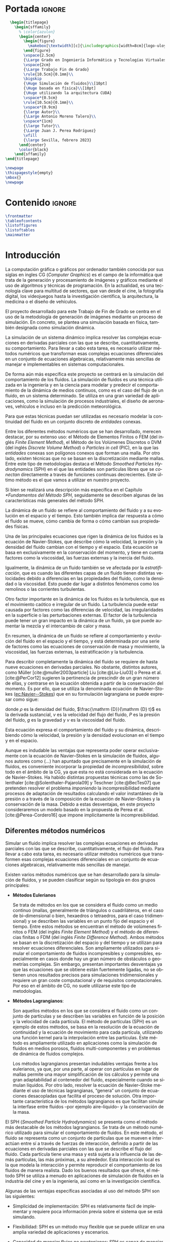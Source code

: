 #+OPTIONS: author:nil
#+OPTIONS: title:nil
#+OPTIONS: date:nil
#+OPTIONS: toc:nil
# #+OPTIONS: num:nil
#+LANGUAGE: es
#+OPTIONS: ':t
#+OPTIONS: H:5
# #+EXPORT_FILE_NAME: ../tex/borrador
#+LATEX_CLASS: etea-empty
#+bibliography: references.bib
#+CITE_EXPORT: biblatex numeric
#+LaTeX_HEADER: \input{~/Sync/proyectos/tfg/tex/tfg-conf.tex}


* Portada                                                            :ignore:

#+BEGIN_SRC latex
    \begin{titlepage}
      \begin{sffamily}
        % \color{azulon}
        \begin{center}
          \begin{figure}
            \makebox[\textwidth][c]{\includegraphics[width=8cm]{logo-uloyola.png}}
          \end{figure}
          \vspace{2.5cm}
          {\Large Grado en Ingeniería Informática y Tecnologías Virtuales}\\
          \vspace{2cm}
          {\Large Trabajo Fin de Grado}
          \rule{10.5cm}{0.1mm}\\
          \bigskip
          {\Huge Simulación de fluidos}\\[10pt]
          {\Huge basada en física}\\[10pt]
          {\Huge utilizando la arquitectura CUDA}
          \vspace*{0.5cm}
          \rule{10.5cm}{0.1mm}\\
          \vspace*{0.9cm}
          {\large Autor}\\
          {\Large Antonio Moreno Talero}\\
          \vspace*{1cm}
          {\large Tutor}\\
          {\Large Juan J. Perea Rodríguez}
          \vfill
          {\large Sevilla, febrero 2023}
        \end{center}
        \color{black}
      \end{sffamily}
  \end{titlepage}

  \newpage
  \thispagestyle{empty}
  \mbox{}
  \newpage
#+END_SRC


* Contenido                                                          :ignore:

#+BEGIN_SRC latex
  \frontmatter
  \tableofcontents
  \listoffigures
  \listoftables
  \mainmatter
#+END_SRC


* Introducción

La computación gráfica o gráficos por ordenador también conocida por sus siglas en ingles CG (/Computer Graphics/) es el campo de la informática que trata de la generación y procesamiento de imágenes y gráficos mediante el uso de algoritmos y técnicas de programación. En la actualidad, es una tecnología clave para multitud de sectores, que van desde el cine, la fotografía digital, los videojuegos hasta la investigación científica, la arquitectura, la medicina o el diseño de vehículos.

El proyecto desarrollado para este Trabajo de Fin de Grado se centra en el uso de la metodología de generación de imágenes mediante un proceso de simulación. En concreto, se plantea una simulación basada en física, también designada como simulación dinámica.

La simulación de un sistema dinámico implica resolver las complejas ecuaciones en derivadas parciales con las que se describe, cuantitativamente, su comportamiento. Para llevar a cabo esta tarea, es necesario utilizar métodos numéricos que transforman esas complejas ecuaciones diferenciales en un conjunto de ecuaciones algebraicas, relativamente más sencillas de manejar e implementables en sistemas computacionales.

De forma aún más específica este proyecto se centrará en la simulación del comportamiento de los fluidos. La simulación de fluidos es una técnica utilizada en la ingeniería y en la ciencia para modelar y predecir el comportamiento de la dinámica de medios continuos, como es el caso del flujo de un fluido, en un sistema determinado. Se utiliza en una gran variedad de aplicaciones, como la simulación de procesos industriales, el diseño de aeronaves, vehículos e incluso en la predicción meteorológica.

Para que estas técnicas puedan ser utilizadas es necesario modelar la continuidad del fluido en un conjunto discreto de /entidades/ conexas.

Entre los diferentes métodos numéricos que se han desarrollado, merecen destacar, por su extenso uso: el Método de Elementos Finitos o FEM (del inglés /Finite Element Method/), el Método de los Volúmenes Discretos o DVM (del inglés /Discrete Volume Method/) o /Particles in cell/ (PIC), en la que las /entidades/ conexas son polígonos conexos que forman una malla. Por otro lado, existen técnicas que no se basan en la discretización mediante mallas. Entre este tipo de metodologías destaca el Método /Smoothed Particles Hydrodynamics/ (SPH) en el que las entidades son partículas libres que se /conectan/ directamente a través de funciones continuas decrecientes. Este último método es el que vamos a utilizar en nuestro proyecto.

Si bien se realizará una descripción más específica en el Capítulo [[*Fundamentos del Método SPH]], seguidamente se describen  algunas de las características más generales del método SPH.

La dinámica de un fluido se refiere al comportamiento del fluido y a su evolución en el espacio y el tiempo. Esto también implica dar respuesta a cómo el fluido se mueve, cómo cambia de forma o cómo cambian sus propiedades físicas.

Una de las principales ecuaciones que rigen la dinámica de los fluidos es la ecuación de Navier-Stokes, que describe cómo la velocidad, la presión y la densidad del fluido cambian con el tiempo y el espacio. Esta ecuación se basa en exclusivamente en la conservación del momento, y tiene en cuenta factores como la viscosidad, las fuerzas externas y la inercia del fluido.

Igualmente, la dinámica de un fluido también se ve afectada por la /estratificación/, que es cuando las diferentes capas de un fluido tienen distintas velocidades debido a diferencias en las propiedades del fluido, como la densidad o la viscosidad. Esto puede dar lugar a distintos fenómenos como los remolinos o las corrientes turbulentas.

Otro factor importante en la dinámica de los fluidos es la turbulencia, que es el movimiento caótico e irregular de un fluido. La turbulencia puede estar causada por factores como las diferencias de velocidad, las irregularidades en la superficie o las perturbaciones externas. El factor de la turbulencia puede tener un gran impacto en la dinámica de un fluido, ya que puede aumentar la mezcla y el intercambio de calor y masa.

En resumen, la dinámica de un fluido se refiere al comportamiento y evolución del fluido en el espacio y el tiempo, y está determinada por una serie de factores como las ecuaciones de conservación de masa y movimiento, la viscosidad, las fuerzas externas, la estratificación y la turbulencia.

Para describir completamente la dinámica del fluido se requiere de hasta nueve ecuaciones en derivadas parciales. No obstante, distintos autores, como Müller [cite:@muller2003particle] Liu [cite:@Liu-Liu03] o Perea et al. [cite:@PerCor12] sugieren la pertinencia de prescindir de un gran número de ellas, y centrarse en la ecuación obtenida a partir de la conservación del momento. Es por ello, que se utiliza la denominada ecuación de Navier--Stokes ([[ec:Navier--Stokes]]) que en su formulación lagrangiana se puede expresar como sigue:
#
#+NAME: ec:Navier--Stokes
\begin{gather}
\rho\frac{\mathrm {D} v}{\mathrm {D} t} = -\nabla P + \nu\nabla^2 v + \rho g
\end{gather}
#
@@latex:\noindent@@ donde
$\rho$ es la densidad del fluido, $\frac{\mathrm {D}}{\mathrm {D} t}$ es la derivada sustancial, $v$ es la velocidad del flujo del fluido, $P$ es la presión del fluido, $g$ es la gravedad y $\nu$ es la viscosidad del fluido.

Esta ecuación expresa el comportamiento del fluido y su dinámica, describiendo cómo la velocidad, la presión y la densidad evolucionan en el tiempo y en el espacio.

Aunque es indudable las ventajas que representa poder operar exclusivamente con la ecuación de Navier--Stokes en la simulación de fluidos, algunos autores como (...) han apuntado que precisamente en la simulación de fluidos, es conveniente incorporar la propiedad de /incompresibilidad/, sobre todo en el ámbito de la CG, ya que esta no está considerada en la ecuación de Navier--Stokes. Ha habido distintas propuestas técnicas como las de Solenthaler [cite:@Solenthaler-Pajarola09] y Teschner [cite:@BecTes07] que pretenden resolver el problema /imponiendo/ la incompresibilidad mediante procesos de adaptación de resultados calculando el valor instantáneo de la presión o a través de la composición de la ecuación de Navier--Stokes y la conservación de la masa. Debido a estas desventajas, en este proyecto consideraremos un modelo basado en la propuesta de Perea et al. [cite:@Perea-Cordero16] que impone implícitamente la incompresibilidad.

** Diferentes métodos numéricos

Simular un fluido implica resolver las complejas ecuaciones en derivadas parciales con las que se describe, cuantitativamente, el flujo del fluido. Para llevar a cabo esta tarea, es necesario utilizar métodos numéricos que transformen esas complejas ecuaciones diferenciales en un conjunto de ecuaciones algebraicas, relativamente más sencillas de manejar.

Existen varios métodos numéricos que se han desarrollado para la simulación de fluidos, y se pueden clasificar según su tipología en dos grupos principales:

- *Métodos Eulerianos*

  Se trata de métodos en los que se considera el fluido como un medio continuo (mallas, generalmente de triángulos o cuadriláteros, en el caso de bi–dimensional o bien, hexaedros o tetraedros, para el caso tridimensional) y se describen las variables en un punto fijo del espacio y el tiempo. Entre estos métodos se encuentran el método de volúmenes finitos o FEM (del inglés /Finite Element Method/) y el método de diferencias finitas o FDM (del inglés /Finite Difference Method/). Ambos métodos se basan en la discretización del espacio y del tiempo y se utilizan para resolver ecuaciones diferenciales. Son ampliamente utilizados para simular el comportamiento de fluidos incompresibles y compresibles, especialmente en casos donde hay un gran número de obstáculos o geometrías complejas. Sin embargo, presentan importantes desventajas ya que las ecuaciones que se obtiene están fuertemente ligadas, no se obtienen unos resultados precisos para simulaciones tridimensionales y requiere un gran coste computacional y de requisitos computacionales. Por eso en el ámbito de CG, no suele utilizarse este tipo de metodologías.

- *Métodos Lagrangianos*:

  Son aquellos métodos en los que se considera el fluido como un conjunto de partículas y se describen las variables en función de la posición y la velocidad de cada partícula. El método de partículas (SPH) es un ejemplo de estos métodos, se basa en la resolución de la ecuación de continuidad y la ecuación de movimiento para cada partícula, utilizando una función kernel para la interpolación entre las partículas. Este método es ampliamente utilizado en aplicaciones como la simulación de fluidos en medios porosos, fluidos multi-componentes y en problemas de dinámica de fluidos complejos.

  Los métodos lagrangianos presentan indudables ventajas frente a los eulerianos, ya que, por una parte, al operar con partículas en lugar de mallas permite una mayor simplificación de los cálculos y permite una gran adaptabilidad al contenedor del fluido, especialmente cuando se simulan líquidos. Por otro lado, resolver la ecuación de Navier--Stoke mediante el uso de técnicas lagrangianas, “genera” un conjunto de ecuaciones desacopladas que facilita el proceso de solución. Otra importante característica de los métodos lagrangianos  es que facilitan simular la interfase entre fluidos –por ejemplo aire–líquido– y la conservación de la masa.

El SPH (/Smoothed Particle Hydrodynamics/) se presenta como el método más destacable de los métodos lagrangianos. Se trata de un método numérico utilizado para simular el comportamiento de fluidos. En este método, el fluido se representa como un conjunto de partículas que se mueven e interactúan entre sí a través de fuerzas de interacción, definido a partir de las ecuaciones en derivadas parciales con las que se describe el flujo del fluido. Cada partícula tiene una masa y está sujeta a la influencia de las demás partículas, las más próximas, a su alrededor. Esta interacción local es la que modela la interacción y permite reproducir el comportamiento de los fluidos de manera realista. Dado los buenos resultados que ofrece, el método SPH se utiliza a menudo en aplicaciones de simulación de fluidos en la industria del cine y en la ingeniería, así como en la investigación científica.

Algunas de las ventajas específicas asociadas al uso del método SPH son las siguientes:

- Simplicidad de implementación: SPH es relativamente fácil de implementar y requiere poca información previa sobre el sistema que se está simulando.

- Flexibilidad: SPH es un método muy flexible que se puede utilizar en una amplia variedad de aplicaciones y escenarios.

- Capacidad de manejar flujos no newtonianos: SPH es capaz de manejar flujos no newtonianos, lo que lo hace adecuado para la simulación de fluidos con comportamientos no lineales.

- Robustez: SPH es un método robusto que puede manejar cambios bruscos en el flujo y en la topología del sistema.

- Facilidad de paralelización: SPH es fácil de paralelizar lo que permite acelerar la simulación en máquinas con varios núcleos o en /clusters/ de computación.

A pesar de estas ventajas, el método SPH tiene algunos problemas asociados que hace que aún sea un campo de investigación en desarrollo. Algunas de las desventajas que este método presenta son:

- Dificultad para manejar obstáculos sólidos: uno de los principales problemas de SPH es la dificultad para manejar obstáculos sólidos de manera efectiva. Esto puede dar lugar a penetraciones de partículas a través de los obstáculos lo que afecta al realismo de la simulación.

- Pérdida de precisión en la modelización de ondas: SPH tiende a tener dificultades para reproducir ondas de alta frecuencia y amplitud, lo que puede afectar la precisión de la simulación en algunos casos. El resultado es la aparición de atenuación de este tipo de ondas lo que induce sobre-amortiguamiento poco realista.

- Sensibilidad a los parámetros de entrada: el rendimiento de SPH puede ser sensible a los parámetros de entrada, lo que puede hacer difícil encontrar los valores óptimos para una simulación determinada.

** Objetivos

El principal objetivo de este trabajo es desarrollar un simulador tridimensional que sea capaz de simular el comportamiento de un fluido de manera realista y conseguir alcanzar el máximo rendimiento posible utilizando el lenguaje de programación CUDA que permite programar en las GPUs de NVIDIA de manera relativamente sencilla y paralelizar los cálculos de SPH, tales como la búsqueda de partículas vecinas y la actualización de sus posiciones y velocidades, consiguiendo una mayor velocidad en la obtención de estos resultados.

En el desarrollo del proyecto también se ha investigado en solventar los principales inconvenientes que tiene el método SPH, en analizar los diferentes parámetros dentro de la simulación para que la simulación sea estable y estudiar otras propuestas, en desarrollar una implementación que nos permita colisionar de manera realista con diferentes tipos de sólidos rígidos y en implementar exportadores para motores de renderizado para que el proyecto tenga un renderizado de mayor calidad

El proyecto deberá tener una estructura que sea escalable, ya que no se pretende que este proyecto, dado lo ambicioso de sus objetivos, sea finalizar dentro del tiempo disponible durante el TFG, si no que se desarrolle más allá del ámbito de la universidad.

** Organización del proyecto

El presente documento se divide en ocho capítulos, en los cuales se explica el contenido de la investigación, la experimentación realizada, así como los resultados obtenidos durante su desarrollo:

En el capítulo [[*Análisis]] se describirá de manera técnica el proyecto a desarrollar y se enumerarán los requisitos que debe cumplir el trabajo y las herramientas utilizadas en el proceso de desarrollo.

En el capítulo [[*Fundamentos del Método SPH]] se revisara en profundidad el método SPH, especialmente en sus fundamentos matemáticos, los diferentes estudios que avalan el método y los problemas del mismo junto con las diferentes soluciones creadas para solventarlos.

En el capítulo [[*Búsqueda de partículas vecinas]] se expondran dos de los posibles métodos disponibles para determinar la búsqueda de partículas vecinas dentro de un fluido.

En el capítulo [[*Método de integración temporal]] se explican los diferentes métodos de integración temporal, uno de los pilares en la simulación, qué papel juega dentro de nuestra simulación y se explica la decisión de escoger un método sobre otro.

En el capítulo [[*Colisiones]] se discute brevemente una de las dificultades del método SPH: la reacción ante obstáculos, y como se ha resuelto la problemática desarrollando un gestor de colisiones.

En el capítulo [[*Características de las herramientas de implementación del proyecto]] se detallan las características del lenguaje CUDA, indicando los motivos de su elección y las ventajas e inconvenientes que presenta. También se explica brevemente la librería gráfica OpenGL. Esta librería se utilizó en un principio para visualizar el comportamiento de la simulación de manera gráfica, aunque posteriormente se ha cambiado por un /exportador,/ que directamente exporta los datos de las partículas para un renderizado en un programa comercial.

En el capítulo [[*Estructura del simulador y resultados]] se lleva a cabo la descripción de cómo se ha implantado todo lo explicado anteriormente y la estructura del simulador. Además se presentan los resultados obtenidos.

Finalmente, en el capítulo [[*Conclusiones y trabajo futuro]] se muestran las conclusiones obtenidas a partir de los resultados y se exponen las diferentes ampliaciones y posibilidades que tiene este proyecto en el futuro.

* Análisis

En este segundo capítulo explicaremos todo lo concerniente al estudio previo desarrollado para el simulador solicitado. Se describirá de manera técnica, se enumerarán los requisitos que se deben cumplir en la aplicación, los objetivos durante la duración del proyecto y las herramientas necesarias.

** Definición del problema real

Se solicita el desarrollo de un simulador que dé como resultado simulaciones de fluidos, con un comportamiento realista y que sea versátil, entendiendo un comportamiento realista como aquel que bajo las mismas condiciones que un evento real se comporta de manera similar al mismo. Con versátil que se pueden modificar las variables del entorno sin que afecte a la precisión de la simulación. Además de intentar aumentar el rendimiento de este.

** Problema Técnico – Product Design Specification (PDS)

Aunque este proyecto de TFG sigue el desarrollo de un simulador y no es una aplicación software al uso, se va a utilizar la metodología PDS para explicar de una manera técnica, desde la perspectiva de un desarrollador, la estructura que sigue el simulador a desarrollar.

** Funcionamiento

El funcionamiento del simulador será tal que a partir de unos parámetros de entrada a modificar en el código, este será capaz de ejecutar un número de instrucciones determinadas que darán como resultado un programa, que tras su compilación y ejecución, exportará un numero determinado de archivos binarios, que sirven para describir el comportamiento de la simulación. Éstos, más tarde, podrán ser utilizados en un motor de renderizado que nos facilite la visualización de la simulación.

** Entorno

- *Entorno Software*: Para el desarrollo del simulador es necesario un compilador de C/C++ y el software de CUDA (SDK y Toolkit) obtenido a través de la página web de NVIDIA y un entorno de desarrollo integrado o IDE. Debido a que el IDE (Integrated Development Environment) desarrollado por Microsoft, Microsoft Visual Studio 2019, trae integraciones para estas dos piezas de software además de que el SDK de CUDA proporciona proyectos ya configurados en Microsoft Visual Studio, se ha decidido desarrollar el simulador en este IDE y no en otro.

- *Entorno Hardware*: Debido a que el simulador utiliza la librería CUDA que solo funciona con tarjetas desarrolladas por NVIDIA, para la ejecución y desarrollo de nuestro simulador es necesario una tarjeta NVDIA, además debido a que muchas tarjetas de NVIDIA muestran algunos problemas de incompatibilidad en entornos Linux y que hemos decidido utilizar el IDE Microsoft Visual Studio 2019, es necesario contar con un equipo (portátil u ordenador de sobremesa) que opere bajo un sistema operativo Windows.

- *Entorno de Usuario*: El desarrollo de este simulador esta orientado a profesionales científicos e investigadores del campo de las Computer Graphics, para resaltar las posibles mejoras que el uso de la programación paralela en GPUs puede acelerar programas altamente costosos como puede ser una simulación de fluidos basada en física. Aun así los resultados obtenidos del simulador al pertenecer al ámbito de las Computer Graphics y ser altamente visuales pueden ser apreciados por cualquier persona.

** Vida Esperada

Al enmarcarse en un proyecto de investigación es extremadamente complejo especificar la vida esperada del simulador. El desarrollo de este simulador se basa en diferentes estudios ya propuestos como se explica en el capítulo [[*Introducción]], con el objetivo de tener una mejora de rendimiento utilizando la potencia de cálculo que ofrecen el uso y programación de las GPU. Por tanto, se espera que este simulador sirva como punto de partida hacia mejoras en el rendimiento de la simulación de fluidos basada en física y que tenga una duración prolongada, además de que se siga ampliando, una vez acabado el ámbito de este TFG, incorporando los nuevos avances en la investigación y hardware futuros.

También, al ser CUDA una plataforma desarrollada por NVIDA, una de las mayores empresas productoras de tarjetas gráficas en el mundo, ésta ofrece un soporte contínuo de sus librerías y, debido al éxito y potencial que ha demostrado su uso por parte de la comunidad cientifica y profesional, se puede suponer que CUDA no se dejará de mantener en el corto plazo.

** Ciclo de mantenimiento

Al depender el desarrollo de este simulador en gran medida de la evolución del lenguaje CUDA C, éste tendrá que ser revisado frente a posibles mejoras que se implementen en las nuevas versiones desarrolladas por NVIDIA. Además se deberán tener en cuenta las nuevas publicaciones científicas que puedan resultar en un mejor rendimiento del simulador. Aunque sin esto el simulador seguirá siendo funcional, no estará al día con los nuevos avances y su mejora de rendimiento, por lo que uno de los principales objetivos de este proyecto puede quedar en algo superficial.

** Competencia

Al tratarse del desarrollo de un simulador, podemos considerar como competencia a los diversos estudios presentados cada año en eventos comunitarios que desarrollan grupos de interés en la computación gráfica como SIGGRAPH o Eurographics en los que se presentan los avances realizados cada año en este ámbito por diferentes grupos de investigación y desarrolladores de Software.

** Aspecto Externo

El simulador junto con los resultados obtenidos de este y su aspecto renderizado serán entregados al tutor Juan José Perea Rodríguez, junto con esta memoria que explica la metodología elegida y la estructura del simulador.

** Estandarización

El lenguaje escogido, CUDA C, permite una estandarización, ya que al ser C un lenguaje multiplataforma se podría ejecutar en cualquier sistema operativo, siempre que el equipo  contara con una tarjeta NVIDA. Además, se ha realizado una exportación de resultados a archivos binarios que permiten renderizar la imagen en multitud de herramientas de renderizado, lo que resulta en una portabilidad para la visualización de la simulación aún mayor.

** Calidad y Fiabilidad

Al tratarse el desarrollo de este simulador un TFG el encargado principal del desarrollo de esta herramienta es el alumno Antonio Moreno Talero, siendo supervisado por el tutor académico Juan José Perea Rodríguez para controlar el correcto desarrollo del proyecto. También Juan José Perea Rodríguez al ser un experto en el ámbito de la computación gráfica y la simulación basada en fluidos se encargará de supervisar el proyecto para que cumpla con los fundamentos matemáticos que conlleva una simulación física basada en física.

** Programa de Tareas

El desarrollo del simulador será llevado a cabo en diferentes partes:

1. Primero se realizará un análisis y estudio previo de diferentes metodologías de simulación de fluidos junto con maneras de mejorar el rendimiento de este, con el objetivo de comprender las posibles alternativas existentes en el desarrollo de un simulador de fluidos y que ventajas e inconvenientes presenta cada uno.

2. Una vez elegida la metodología a seguir en el desarrollo de la simulación, se planteará una estructura escalable y funcional que sea programable para su posterior desarrollo a la vez que se estudian las herramientas necesarias para llevar a cabo esta implementación.

3. Por último, tras alcanzar una comprensión suficiente de las herramientas a utilizar se llevará a cabo su implementación en el lenguaje escogido, la programación de la estructura del simulador.

** Pruebas

Al tratarse de una simulación se espera que tenga un comportamiento realista y versátil, y que en ningún momento de la simulación presente comportamientos anómalos, como dispersión de partículas o turbulencias que no tuvieran que relación con el comportamiento a simular. Para ello se ha seguido un desarrollo escalado en el que se ha ido probando y ejecutando diferentes partes del proceso, conforme se iba desarrollando, testeando en vivo cada vez que se añadía una nueva funcionalidad y corrigiendo los errores cometidos.

** Seguridad

El proyecto al ser un simulador no guarda ninguna información privada o importante del usuario por lo que no es necesario implementar ninguna medida de seguridad externa a este.

** Análisis de requisitos

En este apartado se realizará un análisis de requisitos que debe satisfacer el desarrollo del simulador para ser considerado aceptable.

*** Requisitos Generales
A continuación se definen los objetivos a alto nivel:

- RG-01: El simulador debe producir resultados realistas.
- RG-02: El simulador debe ser versátil.
- RG-03: El simulador debe reducir al máximo el coste computacional.

*** Requisitos de información

A continuación se presentan los requisitos de información, que presentan la información relevante que es necesaria para un simulador de fluidos:

- RI-01: El usuario debe indicar el numero de partículas a utilizar durante la simulación.
- RI-02: Las partículas del simulador deben almacenar sus propiedades constitutivas.

*** Requisitos Funcionales

Los mínimos que debe alcanzar el simulador vienen dados por los siguientes requisitos funcionales:

- RF-01: El simulador debe ser capaz de colisionar con sólidos rígidos.
- RF-02: El simulador debe ejecutar parte del código en paralelo.
- RF-03: Se debe poder añadir diferentes sólidos rígidos dentro del simulador.
- RF-04: Las partículas deben modificar sus posición y velocidad dentro del simulador.
- RF-05: El simulador debe implementar algún algoritmo de búsqueda de vecinas.

*** Requisitos No Funcionales

A continuación, con los requisitos no funcionales se determinan ciertas restricciones que debe cumplir nuestro simulador:

- RNF-01: El simulador debe exportar binarios para su posterior renderizado.
- RNF-02: El simulador debe trabajar sobre una tarjeta NVIDIA.
- RNF-03: El simulador debe trabajar bajo la metodología SPH.

*** Matriz de Trazabilidad de Requisitos

Después de haber especificado todos los requisitos necesarios para la simulación, se debe garantizar que estos van a cumplir los objetivos establecidos. Una herramienta gráfica muy útil para esto es la elaboración de matrices de trazabilidad. Una matriz de trazabilidad es una tabla en la que se relacionan todos los requisitos planteados con los objetivos (requisitos generales) establecidos y sirve para visualizar qué resultado alcanzará cada requisito. Los siguientes cuadros muestran las matrices de trazabilidad de los requisitos generales respecto a los requisitos de información, requisitos funcionales y requisitos no funcionales respectivamente.

#+CAPTION[Matriz de trazabilidad de los requisitos generales respecto a los requisitos de información]: Matriz de trazabilidad de los requisitos generales respecto a los requisitos de información \\
#+ATTR_LATEX: :align |c|c|c|c|
|---------+-------+-------+-------|
| RI \ RG | RG-01 | RG-02 | RG-03 |
|---------+-------+-------+-------|
| RI-01   | -     | X     | -     |
| RI-02   | X     | X     | -     |
|---------+-------+-------+-------|


#+CAPTION[Matriz de trazabilidad de los requisitos generales respecto a los requisitos funcionales]: Matriz de trazabilidad de los requisitos generales respecto a los requisitos funcionales \\
#+ATTR_LATEX: :align |c|c|c|c|
|---------+-------+-------+-------|
| RF \ RG | RG-01 | RG-02 | RG-03 |
|---------+-------+-------+-------|
| RF-01   | X     | X     | -     |
| RF-02   | -     | -     | X     |
| RF-03   | X     | X     | -     |
| RF-04   | X     | -     | -     |
| RF-05   | -     | -     | X     |
|---------+-------+-------+-------|


#+CAPTION[Matriz de trazabilidad de los requisitos generales respecto a los requisitos no funcionales]: Matriz de trazabilidad de los requisitos generales respecto a los requisitos no funcionales \\
#+ATTR_LATEX: :align |c|c|c|c|
|----------+-------+-------+-------|
| RNF \ RG | RG-01 | RG-02 | RG-03 |
|----------+-------+-------+-------|
| RNF-01   | X     | -     | -     |
| RNF-02   | -     | -     | X     |
| RNF-03   | X     | X     | X     |
|----------+-------+-------+-------|


* Fundamentos del Método SPH
** Introducción

En la introducción de esta memoria de TFG, describimos las características generales de las magnitudes dinámicas y constitutivas del fluido. También expusimos las complejidades que tiene resolver de la ecuación dinámica del fluido, la ecuación [[ec:Navier--Stokes]], y la imposibilidad de resolverla, en la mayoría de los casos, mediante técnicas analíticas. La consecuencia de esta limitación es la necesidad del uso de técnicas numéricas. Así mismo, esbozamos la metodología lagrangiana que utilizamos en este proyecto para simular el flujo del fluido, concretamente, el método Smoothed Particles Hydrodynamics (SPH).

En este capítulo vamos a concretar las características generales y los fundamentos en los que se basa SPH. Además, describiremos los problemas de estabilidad que pueden presentar los resultados obtenidos mediante SPH. Problemas que hemos considerado para evitarlos y obtener simulaciones realistas en diferentes entorno de simulación.

Si bien el método SPH fue desarrollado por Gingold--Monaghan [cite:@Gingold-Monaghan77] y Lucy [cite:@Lucy77], para la simulación de sistemas de múltiples cuerpos, como ocurre en cosmología, rápidamente fue adaptado para simular las ecuaciones dinámicas asociadas a medios continuos.  Específicamente, la formulación desarrollada por Gingold--Monaghan [cite:@Gingold-Monaghan77], es la que se utilizó para modelar las ecuaciones en derivadas parciales del fluido.

Para poder aplicar el método SPH en la simulación del flujo del fluido, es necesario que el continuo que es el fluido, quede representado, unívocamente, por un sistema de partículas que puedan interactuar entre cada una de ellas. Así pues, para una correcta representación del fluido mediante partículas, se tiene que cumplir que la suma de la masa de todas las partículas sea igual a la masa de la totalidad del fluido. Así queda satisfecha una de las restricciones más importantes en física que es \textit{la conservación de la masa}.  Una vez que el fluido es transformado en un sistema de partículas, se tiene que \textit{modelar} la interacción entre las partículas. Aquí es donde entra en juego la formulación de SPH, que describiremos a lo largo de este capítulo, con las que se modela las ecuaciones en derivadas parciales del fluido. Resumidamente, las dos \textit{piedras angulares} de SPH son:

1. /Las partículas/ donde se particularizan las magnitudes del fluido ($\rho$, $\nu$...), la masa y las magnitudes dinámicas (posición, velocidad, aceleración).

2. /La función para modelar la interacción/, que en el ámbito de SPH, suele denominarse /función kernel/. Esta función debe satisfacer ciertas condiciones, que describiremos posteriormente en este mismo capítulo, entre las que destaca la continuidad, su dependencia de la distancia y que esta dependencia es de monótona decreciente con la distancia, tal como se indica en [cite:@Liu-Liu03].

Visualmente, lo que acabamos de describir se ilustra en la figura [[fig:kernel]].

#+NAME: fig:kernel
#+CAPTION: Ilustración de los pilares en los que se asienta el método SPH: partículas y función kernel. La interacción está restringida por el dominio de la función, cuyo radio es $h$. Las partículas que cumplan que su distancia es inferior a $h$, se denominan partículas vecinas.
#+ATTR_LATEX: :width 10cm
[[./graficos/kernel.pdf]]


Una vez que hemos descrito brevemente los pilares fundamentales del método SPH, seguidamente vamos a llevar a cabo una descripción más precisa. En la sección [[*Fundamentos del Método SPH]] vamos a llevar a cabo la definición de las características generales, enunciadas por Monaghan et al. [cite:@Gingold-Monaghan77] y Lucy [cite:@Lucy77] en sus primeras propuestas, y ampliada a lo largo de las últimas décadas. A continuación, se establecerán las formulaciones matemáticas con las que se modelan las ecuaciones del fluido. Para finalizar el capítulo se establecerán las principales limitaciones que presenta SPH y que son consideradas a la hora de implementar la simulación del fluido planificada en este proyecto.

** Descripción del Método SPH

El método SPH, según se ha explicado en la sección [[*Introducción]], tiene dos pilares fundamentales: las partículas y las funciones kernel. En este método, sobre cada una de las partículas con las que se modela el fluido se definen todas las magnitudes necesarias para resolver la ecuación NS --ecuación [[ec:Navier--Stokes]]--, es decir, la velocidad, la presión, la densidad y la masa. Además, sobre cada una de las partículas se define una función kernel que ``\textit{pondera}'' cada una de esas magnitudes dinámicas, a partir del valor que tienen dichas magnitudes en sus partículas más próximas. Modelar un fluido mediante partículas que no está ligadas a través a una malla implica que el movimiento de las partículas sea el flujo del fluido. Debido a este hecho, se puede afirmar que SPH es un método lagrangiano.

Desde un punto de vista numérico, cuando el fluido es modelado mediante partículas, y sus magnitudes se aproximan mediante SPH, la ecuación de NS se transforma en un conjunto de ecuaciones algebraicas que no están acopladas entre sí. Este desacoplamiento es gracias a la formulación de la función kernel. Según se afirma en Liu et al. [cite:@Liu-Liu03], esta formulación reduce el coste computacional y simplifica los cálculos si se compara con el modelado basado en mallas. No obstante, Price [cite:@Price12] advierte de que el número de partículas vecinas $j$, de cada una de las partículas $i$, debe ser relativamente alto, en un rango mínimo de $80-120$. Sin embargo, dependiendo del tipo de función kernel, y más concretamente de su formulación, este rango de valores puede disminuir, tal como se indica en Price y Perea et al. [cite:@Price12; @Perea-Cordero16]. Así pues, se puede afirmar que las características analíticas condiciona la calidad de la simulación.

Existe un consenso en relacionar las características analíticas de las diferentes funciones kernel, con la estabilidad y el realismo. A este respecto, se han llevado a cabo una gran cantidad de estudios que establecen cuales deben ser las características esenciales, que una función monótona decreciente, debe satisfacer para obtener simulaciones de fluido realistas. La primera función kernel fue propuesta por Monaghan et al. [cite:@Gingold-Monaghan77; @Monaghan92] y se trata de la función exponencial. Esta función puede proporcionar resultados adecuados, pero presenta una incompatibilidad, que es el hecho de que su radio de dominio soportado $h$ es infinito y dado que este valor establece el número de partículas vecinas, se tendría un alto número, lo cual dificulta el cálculo de las magnitudes dinámicas del fluido, como es destacado en Liu et al. [cite:@Liu-Liu03].

Además de la limitación destacada por Liu et al. [cite:@Liu-Liu03], se han desarrollado diversos estudios que establecen las características que hacen a cualquier función monótona decreciente una ``\textit{buena}'' función kernel. Estos estudios son:

1. Fulk et al. [cite:@Fulk94] establece que el dominio de definición de la función kernel debe ser cerrado y acotado y además su decrecimiento debe ser suave.

2. Otro estudio muy destacado es el llevado a cabo por Cappuzzo et al. [cite:@Capuzzo-DiLisio00] en el que se afirma que la función kernel debe ser una función positiva que induzca también un valor positivo de la densidad de masa.

3. \label{punto:punto2} Dehnen et al. [cite:@Dehnen-Aly12] centra su estudio no sólo en la función kernel, sino también en las características que debe presentar la primera derivada de la función kernel. Según Dehnen  la función kernel debe ser una función par y su gradiente, con el que se obtiene la fuerza de presión en la ecuación [[ec:Navier--Stokes]], debe tener un valor nulo en el origen, es decir, en la posición de la partícula.

4. De las investigaciones desarrolladas por Cabezón [cite:@CabGarRel08], Price [cite:@Price12] y Dehnen et al. [cite:@Dehnen-Aly12], se deduce que la mejor función kernel debería ser continua e infinitamente diferenciable, lo que en matemática analítica se denomina $\mathcal{C}^{\infty}$.

Otras características que tiene el método SPH, que representan una ventaja cualitativa a lo hora de llevar a cabo la simulación son:

1. \emph{La conservación de la masa} que es posible porque la masa de cada partícula  $m_{p_{i}}$, representa una fracción de la masa total del fluido, es decir $\sum_i m_{p_{i}} = M_f$, donde $M_f$ representa la masa total del fluido. La principal ventaja es que considerando exclusivamente la ecuación de NS es posible simular el fluido, tal como se desataca en Monaghan y Liu et al. [cite:@Monaghan92; @Liu-Liu03].

2. \emph{Permite definir el límite liquido--aire}, conocida también como superficie libre, en el ámbito de CG [cite:@MulChaGro03] es consecuencia del modelado a través de partículas. Esta característica representa una clara ventaja frente a los modelos basados en mallas, como se destaca en Akinci et al. [cite:@AkiIhmAkin.etal12].

3. \emph{No requiere de la implementación del término de advección.} Por tratarse SPH de una técnica lagrangiana, y el hecho de que las partículas se desplazan con el flujo del fluido, no se debe considerar el término de advección, según se explica en Liu et al. [cite:@Liu-Liu03].

4. \emph{La ecuación de NS se transforma en un conjunto de ecuaciones algebraicas desacopladas.} Comparativamente con los métodos basados en mallas esto representa una ventaja ya que no hay que resolver complejos sistemas de ecuaciones a la hora de implementar la simulación del fluido mediante SPH, como indica Liu et al. [cite:@Liu-Liu03]. Esta ventaja es muy importante si se desea paralelizar el cálculo de la dinámica del fluido.

5. \emph{Simplifica las colisiones del fluido con el contorno}, como describiremos en el capítulo [[*Colisiones]] de esta memoria de proyecto. Se debe a que es más fácil calcular la colisión partícula contorno del cuerpo rígido que la colisión entre diferentes mallas, tal como se indica en Müller et al. [cite:@MulChaGro03].

No obstante, aunque SPH presenta las ventajas que acabamos de describir, puede generar inestabilidades en las simulaciones que afecten a su realismo. Esta limitación se hace muy visible cuando la cantidad de partículas vecinas es baja, entorno a $20$, tal como destaca Yan et al. [cite:@YanPenLiu14]. La complejidad de diseñar una función kernel que evite este problema es una tarea compleja que sale fuera de los objetivos de este proyecto. En este proyecto utilizaremos la propuesta de Perea et al. [cite:@Perea-Cordero16; @Perea-Cordero18] donde se desarrolla un estudio de estabilidad y precisión en simulaciones de fluido mediante SPH y formulan una función kernel que garantiza buenos resultados aunque el número de partículas vecinas sea bajo.

Tras esta breve introducción al método SPH, el resto del capítulo se organiza como se expone a continuación. En la sección [[*Fundamentos del Método SPH]] vamos a llevar a cabo una descripción de los fundamentos de SPH, tal como las definió Monaghan et al. [cite:@Gingold-Monaghan77] y Lucy [cite:@Lucy77]. Seguidamente, en la sección [[*Fundamentos de SPH y su Formulación]] expondremos cómo quedan las ecuaciones dinámicas del fluido modeladas mediante la formulación SPH. Así mismo, expondremos como se obtienen las ecuaciones discretas, que utilizaremos en nuestro simulador, y como éstas se obtienen a partir de la formulación integral, que es el punto de partida que desarrolló Monaghan et al. [cite:@Gingold-Monaghan77]. El proceso seguido en la descripción es el propuesto por Monaghan [cite:@Monaghan82; @monaghan1992smoothed], Liu [cite:@Liu-Liu03] y Price [cite:@Price12].

** Fundamentos de SPH y su Formulación

Desde la perspectiva de análisis funcional, tal como se describe en [cite:@Liu-Liu03], el método SPH se sitúa dentro de la denominada convolución funcional. Expresándola en otros términos, la convolución permite que cualquier función desconocida pueda calcularse a partir de la combinación de funciones conocidas (que en el ámbito de SPH son las ya mencionadas funciones kernel). A pesar de que este es el fundamento que permite operar con funciones conocidas, para obtener la solución desconocida de las ecuaciones en derivadas parciales que describen la dinámica del fluido, el origen del método SPH, tal como lo establecieron Monaghan [cite:@Gingold-Monaghan77] y Lucy [cite:@Lucy77], difiere en parte. El punto de partida es desarrollar una formulación integral de una función incógnita, para posteriormente formular su expresión discreta, que será la utilizada en el sistema de partículas que modela el fluido a simular. Según esta ``visión'', Monaghan estableció que la formulación integral de cualquier función incógnita, se puede obtener siguiendo el mismo criterio establecido por Dirac para formular la denominada función $\delta$ de Dirac.

Existe un consenso en descomponer, en dos etapas, las operaciones con las que Monaghan [cite:@Gingold-Monaghan77] establece la ecuación fundamental de SPH acorde con el criterio establecido por Dirac para formular su función $\delta$:

1. \label{punto:paso1Cap2FormIntegral} La primera etapa se basa en considerar, tal como estableció Dirac, la formulación integral de la función  $\delta$, pero considerando que se trata, en lugar de una pulsiana, de una función cerrada y acotada, lo que en el análisis de funciones se conoce como \textit{función compacta}, con un dominio espacial mayor que el de $\delta$. Llegados este punto, merece la pena destacar que esa función compacta, con la que se ``sustituye'' a $\delta$, es la función kernel de SPH, que será descrita con mayor profundidad en la sección [[*Descripción del Método SPH]]. De este modo, Monaghan establece la formulación integral del método SPH.

2. \label{punto:paso2Cap2FormDiscreta} En la segunda etapa se opera sobre la formulación integral desarrollada en la primera etapa, para transformarla en una expresión discreta, esto es, transformar la integral en sumatoria. De este modo, las ecuaciones obtenidas pueden ser aplicadas sobre un sistema discreto como, por ejemplo, es el sistema de partículas con el que se modela el fluido a simular. Por ello, son estas ecuaciones discretas las que utilizaremos en nuestro simulador.

En las próximas subsecciones [[*Formulación integral de las ecuaciones del método SPH]] y [[*Formulación discreta de las ecuaciones del método SPH]] llevaremos a cabo una descripción más exhaustiva de las dos etapas que, brevemente, acabamos de describir. En dichas secciones vamos a seguir las líneas establecidas por Akinci et al. y Monaghan [cite:@AkiIhmAkin.etal12; @monaghan1992smoothed].

*** Formulación integral de las ecuaciones del método SPH

Esta sección se corresponde con la primera etapa, es decir, con la etapa \ref{punto:paso1Cap2FormIntegral}. Según formuló Monaghan [cite:@Gingold-Monaghan77], a partir de la función $\delta$ de Dirac, cualquier función desconocida  $f$ la expresa en términos de \ref{ec:deltaDirac}:

\begin{equation}\label{ec:deltaDirac}
f(r)=\int f(r')\delta(r-r')dr',
\end{equation}

@@latex:\noindent@@ donde $f$ hace referencia a la función desconocida, $r$ es a la posición, $r'$ es la posición de cualquier punto dentro del dominio de definición de $f$ y $\delta$ es la función de Dirac.

El siguiente paso seguido por Monaghan [cite:@monaghan1992smoothed; @Gingold-Monaghan77] es sustituir la función $\delta$ por una función con extensión espacial. Haciendo ese se obtiene la ecuación fundamental del método SPH. La expresión obtenida es \ref{ec:kernelIntegral}.

\begin{equation}\label{ec:kernelIntegral}
\tilde{f}(r)=\int_{\Omega} f(r')W(r-r',h)dr'
\end{equation}

donde  $(\;\tilde{}\;)$ se utiliza para indicar que $\tilde{f}(r)$ es el valor aproximado de $f(r)$, $W$ es la función con extensión espacial que sustituye a la función $\delta$, la que en SPH se denomina \textit{función kernel}, $\Omega$ es el volumen de definición de $W$ y $h$ es el radio  de dicho dominio de definición, que en el ámbito de SPH se conoce como \textit{radio del dominio soportado}.

Puede deducirse que  la función $W$ de la ecuación \ref{ec:kernelIntegral}, la función kernel, es fundamental en SPH. ``\textit{A priori}'' cabría esperar que cualquier función compacta podría jugar el papel de función kernel, sin embargo, existe un conjunto de características, las cuales serán descritas posteriormente, que la función debe cumplir. Monaghan [cite:@Monaghan92], establece que, al menos, la función kernel debe satisfacer los siguientes criterios:

1. \label{punto:SPH_1} Cualquier función $W$ candidata a ser función kernel, debe estar normalizada y cuando el radio del dominio soportado $h$ tienda a cero, $W$ debe ser una función pulsiana como es la $\delta$ de Dirac, es decir:

   \begin{equation}\label{ec:condNormalizacion}
   \int_\Omega W dr' = 1
   \;\;\;\;\mbox{y}\;\;\;\;\lim_{h\rightarrow 0} W(r-r',h) = \delta(r-r').
   \end{equation}

2. \label{punto:SPH_3} $W$ tiene que ser compacta, es decir, debe ser una función cerrada y acotada. Además, Monaghan sugiere que debe ser una función par, es decir, simétrica respecto del origen y decaer suavemente con la distancia.

Cabe destacar que la elección de la función kernel, es uno de los problemas recurrentes en el ámbito de SPH. Una buena elección, sobre todo cuando el número de partículas vecinas es relativamente bajo, garantiza resultados precisos y, por lo tanto, simulaciones realistas. Existen diferentes estudios en los que se analizan las características que debe cumplir una función compacta y simétrica para ser una buena función kernel. Merece destacar los estudios de Dehnen et al. [cite:@Dehnen-Aly12] y Yan et al. [cite:@YanPenLiu14] donde, además, hace una exposición de como controlar el error cometido. Sin embargo, realizar un estudio de las diferentes funciones kernel, queda fuera del ámbito de este capítulo, en el que describimos los fundamentos del método SPH.

*** Formulación integral de las derivadas de las ecuaciones de SPH

Una vez expuesta la formulación integral de SPH, el siguiente paso es ``adaptar'' esa formulación a la ecuación dinámica del fluido, es decir, la ecuación NS [[ec:Navier--Stokes]]. Por lo tanto, es necesario exponer la formulación del gradiente y el laplaciano, en términos de la ecuación \ref{ec:kernelIntegral}, ya que son las funciones que intervienen en la ecuación NS. Siguiendo los términos expuestos en Liu et al. [cite:@Liu-Liu03], se obtiene la ecuación \ref{ec:SPH11}:

\begin{equation}\label{ec:SPH11}
\nabla \cdot \tilde{f}(r)=\int_{\Omega}
\left[
\nabla\cdot f(r')
\right]W(r-r',h)dr',
\end{equation}

donde la expresión $\left[\nabla\cdot f(r')\right]$ se particulariza en $r'$ dentro del dominio soportado de $f$.

Para calcular el integrando de la ecuación \ref{ec:SPH11}, Monaghan [cite:@Monaghan92] hace uso de la regla de la cadena. Con esta operación la ecuación \ref{ec:SPH11} se transforma en la ecuación:

\begin{equation}\label{ec:SPH12}
\left[\nabla \cdot f(r')\right] W(r-r',h)=
\nabla\cdot\left[f(r') W(r-r',h)\right]-
f(r')\cdot \nabla\left[ W(r-r',h)\right],
\end{equation}

Sustituyendo la ecuación \ref{ec:SPH12} en \ref{ec:SPH11}, se obtiene la expresión del gradiente en términos de SPH, la ecuación que se obtiene es la expresión  \ref{ec:SPH13}:

\begin{equation}\label{ec:SPH13}
\nabla\cdot \tilde{f}(r)= \int_{\Omega}
\nabla\cdot\left[f(r')W(r-r',h)\right]dr'-
\int_{\Omega}
f(r')\cdot\nabla\left[W(r-r',h)\right]dr'.
\end{equation}

Tal como se indica en Liu et al. [cite:@Liu-Liu03], la ecuación \ref{ec:SPH13} es válida para calcular el gradiente de cualquier función. Sin embargo, para dotar de significado, se recomienda tener dos componentes, una referida al volumen del dominio soportado y otro, específicamente, asociado al contorno. Expresándolo, en otros términos, en Liu et al. [cite:@Liu-Liu03], se recomienda que haya una componente de volumétrica y otra superficial (la asociada al contorno). Para que ello se cumpla, se hace uso del \emph{Teorema de la Divergencia}, de este modo la ecuación \ref{ec:SPH13} se expresa en términos de la ecuación \ref{ec:SPH14}.

\begin{equation}\label{ec:SPH14}
\nabla\cdot \tilde{f}(r)= \int_{S}
f(r')W(r-r',h)\cdot \vec{n}dS-
\int_{\Omega}
f(r')\cdot\nabla\left[W(r-r',h)\right]dr'.
\end{equation}

donde $\vec{n}$ es el vector normal de la superficie que recubre el dominio $\Omega$.

La descomposición en dos componentes, una superficial y otra volumétrica, de la ecuación \ref{ec:SPH13} para obtener la ecuación \ref{ec:SPH14}, tiene un objetivo claro, tal como se indica en Liu et al. [cite:@Liu-Liu03], y es que si la función es compacta y el dominio soportado no ``penetra'' en los límites del fluido, por ejemplo en el contenedor en el que se encuentre confinado el fluido a simular, entonces la parte superficial de la ecuación \ref{ec:SPH14} se anula, por lo que se simplifica en términos de:

\begin{equation}\label{ec:SPH15}
\nabla\cdot \tilde{f}(r)=-\int_{\Omega}
f(r')\cdot\nabla\left[W(r-r',h)\right]dr'.
\end{equation}

# %Cabe destacar que si la condición de compacidad no es satisfecha entonces la %ecuación \ref{ec:SPH15} no es adecuada para obtener la aproximación $\nabla\cdot %\tilde{f}(r)$.

Siempre que se cumplan las condiciones para obtener la ecuación \ref{ec:SPH15}, se puede comprobar que el gradiente simplemente se obtiene como el producto de la función kernel por la función incógnita $f$, con lo que se simplifican los cálculos de las ecuaciones en derivadas parciales donde se utilicen, lo cual representa una ventaja operativa respecto de otras técnicas, como destaca Monaghan [cite:@Monaghan92].

En este proyecto vamos a utilizar funciones compactas, con lo que podemos utilizar las ecuaciones que se obtengan a partir de la expresión \ref{ec:SPH15}.


Para obtener ecuaciones diferenciales de orden superior, en Liu et al. [cite:@Liu-Liu03], se propone extrapolar la ecuación \ref{ec:SPH15},para cualquier orden diferencial. Según su propuesta, la ecuación general que permitirá aproximar cualquier ecuación diferencial se expresa en términos de \ref{ec:SPHDerivadasGENERAL}:


\begin{equation}\label{ec:SPHDerivadasGENERAL}
\nabla ^l \tilde{f}(r)=-\int_{\Omega}
f(r')\cdot\nabla^l\left[W(r-r',h)\right]dr'.
\end{equation}

donde con $l$ se hace referencia al orden diferencial, p.e. $l=1$ será el gradiente y $l=2$ será el laplaciano.

*** Formulación discreta de las ecuaciones del método SPH

Mediante las ecuaciones \ref{ec:kernelIntegral}--\ref{ec:SPH15}, se tienen las expresiones con las que es posible transformar, analíticamente, las ecuaciones en derivadas parciales, con las que se describe el fluido, en términos del método SPH. Sin embargo, tal como se ha dicho previamente, estas ecuaciones no se pueden aplicar sobre un sistema discretizado, como es el sistema de partículas con el que se modela el fluido a simular. Para poder aplicar las expresiones \ref{ec:kernelIntegral}--\ref{ec:SPH15} a un sistema discreto, es necesario transformar dichas ecuaciones. Sucintamente, el proceso consiste en transformar las integrales, por sumatorias, restringidas a las partículas. En los estudios de Price y Monaghan [cite:@Price12; @Monaghan92], se describe el proceso clave que permite dicha trasformación y consiste en considerar que, cada una  de las partículas, representa una fracción del fluido, visto como un continuo, cuyo valor es  $\rho dV$. Teniendo en cuenta esta hipótesis es posible transformar la expresión \ref{ec:kernelIntegral} en la ecuación \ref{ec:spHAproximada}:

\begin{equation}\label{ec:spHAproximada}
 \tilde{f}(r_i) =\sum_{j\in\mathcal{N}(i)}\frac{m_j}{\rho_{j}}f(x_j) W(r_i-r_j,h),
\end{equation}

donde $\mathcal{N}(i)$ son las partículas vecinas de la partícula $i$, cuya cantidad viene condicionada por el valor del radio de dominio soportado, $h$.

Formulada la ecuación discreta con la que se aproxima la función $f$, el siguiente paso es formular las ecuaciones del gradiente. Siguiendo una línea de razonamiento análogo para obtener \ref{ec:spHAproximada}, Liu [cite:@Liu-Liu03] describe que la ecuación de partida es \ref{ec:gradientePre}.

\begin{equation}\label{ec:gradientePre}
\nabla \cdot \tilde{f}(r)=\int_{\Omega}
\left[
\nabla\cdot f(r')
\right]W(r-r',h)dr'=
\frac{\partial}{\partial r}\int \frac{f(r')}{\rho(r')}W(r-r',h)\rho(r')dr'
\end{equation}

A partir de la ecuación \ref{ec:gradientePre}, considerando que $f$ es compacta y no intersecta los límites del fluido, la ecuación \ref{ec:gradientePre} se reduce en términos de la ecuación \ref{ec:gradiente}:

\begin{equation}\label{ec:gradiente}
\nabla \tilde{f}(r)=\frac{\partial}{\partial r}\int \frac{f(r')}{\rho(r')}W(r-r',h)\rho(r')dr'\approx
\sum_{j\in\mathcal{N}(i)}m_j\frac{f_j}{\rho_j}\nabla W(r_j-r_i,h).
\end{equation}

Operando sobre la expresión \ref{ec:gradiente}, con el objetivo de obtener una ecuación similar a la expresión \ref{ec:SPH15}. En Liu [cite:@Liu-Liu03] se concluye que la ecuación discreta con la que es posible calcular la ecuación discreta para calcular el gradiente, que se expresa en términos de :

\begin{equation}\label{ec:SPH17}
\nabla\cdot \tilde{f}(r_i)=-\sum_{j\in\mathcal{N}(i)} \frac{m_j}{\rho_{j}}f(r_j)\cdot \nabla W(r_i-r_j,h),
\end{equation}

donde $\nabla W$ es la función kernel que se particulariza sobre cada una de las  $i$ partículas en las que se ha discretizado el fluido a simular.

Teniendo en cuenta la ecuación \ref{ec:SPH17}, y considerando la condición de compacidad, se puede obtener la ecuación discreta para calcular la derivada parcial para cualquier orden diferencial. La expresión que permite hacer ese cálculo es:

\begin{equation}\label{ec:deDerivadaDiscreta}
\nabla^l\cdot \tilde{f} (r)=-\sum_{j\in\mathcal{N}(i)} \frac{m_j}{\rho_{j}}f(r_j)\cdot \nabla^l W(r-r_j,h),
\end{equation}

Las expresiones obtenidas permite simplificar el cálculo de las complejas ecuaciones que describen la dinámica del fluido. Sin embargo, estas ecuaciones presentan dos importantes limitaciones:

1. Que la función kernel debe ser compacta y la partícula $i$, sobre las que se particulariza cada función kernel, deben estar lejos del contorno del fluido.

2. Las ecuaciones \ref{ec:deDerivadaDiscreta}, particularizadas para cada $l$, no satisfacen la conservación del momento, tal como advierten Price y Monaghan [cite:@Price12; @Monaghan92]. Para solventar este problema Monaghan [cite:@Monaghan92] propone el desarrollo de ecuaciones simétricas basadas en la regla de la cadena. El proceso que Monaghan sigue se describirá a continuación.

*** Formulación simétricas de las derivadas de las ecuaciones en SPH

Tal como se ha mencionado en la sección anterior, las ecuaciones discretas del método SPH obtenidas, aunque cumplen los criterios analíticos, no satisfacen la conservación del momento, es decir, no se satisface el principio acción--reacción. Monaghan [cite:@Monaghan92] advierte de este hecho y propone una metodología, basada en la regla de la cadena, para obtener ecuaciones simétricas que satisfagan dicha ley de conservación. Las ecuaciones que permiten simetrizar las derivadas parciales de las funciones desconocidas son \ref{ec:SPH18} y \ref{ec:SPH19}:

\begin{equation}\label{ec:SPH18}
\nabla^l f(r)=\frac{1}{\rho}\left[
\nabla^l \left(\rho f(r)\right)-
f(r)\nabla^l \rho
\right],
\end{equation}

\begin{equation}\label{ec:SPH19}
\nabla^l f(r)=\rho\left[
\nabla^l\left(\frac{f(r)}{\rho}\right)+
\frac{f(r)}{\rho^2}\nabla^l\rho
\right].
\end{equation}

donde $\rho$ hace referencia a la densidad de masa.

# %Las dos identidades anteriores pueden sustituirse por la integral en (11).


Análogamente a como se hizo para calcular la  ecuación \ref{ec:SPH17}, se puede operar sobre las ecuaciones \ref{ec:SPH18} y \ref{ec:SPH19}. Tras realizar este proceso, tal como se describe en Moanghan [cite:@Monaghan92], se consiguen las ecuaciones \ref{ec:SPH20} y \ref{ec:SPH21}.

# %Siguiendo el mismo procedimiento de aproximación utilizado para obtener la ecuación \ref{ec:SPH17} se va aplicar a las %ecuaciones \ref{ec:SPH18} y \ref{ec:SPH19}.  Con ello, estas dos ecuaciones
# %Extrapolando este resultado para el caso de la divergencia se tiene:
\begin{equation}\label{ec:SPH20}
\nabla^l \tilde{f}(r_i) = \frac{1}{\rho_i}
\left[ \sum_{j=1}^{N}m_j\left[f(r_j)-f(r_i)\right]\nabla^l_i W_{ij}
\right]
\end{equation}

\begin{equation}\label{ec:SPH21}
\nabla^l \tilde{f}(r_i) = \rho_i
\left[
 \sum_{j=1}^{N}m_j
 \left[
  \left(\frac{f(r_j)}{\rho_j^2}\right)+
  \left(\frac{f(r_i)}{\rho_j^2}\right) \right]\cdot \nabla^l_i W_{ij}
\right],
\end{equation}

Si bien ambas ecuaciones son simétricas y cumplen las premisas de SPH, Monaghan recomienda implementar \ref{ec:SPH21} ya que garantiza mejores resultados que utilizando la ecuación \ref{ec:SPH20}.

* Búsqueda de partículas vecinas

** Introducción

La búsqueda de partículas vecinas es una de las tareas fundamentales en el método SPH. Tal como se indicó en el Capítulo [[*Fundamentos del Método SPH]], el modo en que se propagan las interacciones en el método SPH, es a través de las partículas que se encuentran dentro del dominio soportado de la función kernel, o dicho de otra manera, de las partículas que se consideren vecinas a otra dada. Determinar cuáles son las partículas vecinas de cada una de las partículas que componen el modelado del fluido constituye uno de los retos más importantes en la simulación mediante SPH, desde un punto de vista de consumo de tiempo de cómputo. Es decir, resulta necesario encontrar las partículas vecinas de una partícula dada para poder calcular las propiedades del fluido en ese punto utilizando la función kernel.

Hay varios métodos para buscar partículas vecinas en SPH. Pero podemos dividirlos principalmente en dos tipos.

- Búsqueda exhaustiva:

  /Búsqueda por fuerza bruta/: La búsqueda de vecinos por fuerza bruta es un algoritmo que se utiliza para encontrar las partículas más cercanas a una partícula dada en un conjunto de partículas. El algoritmo consiste en comparar la distancia entre cada partícula y la partícula dada, y luego seleccionar aquellas que estén dentro de un radio definido por la función kernel.

- Discretización del espacio:

  /Grids/: Es una aproximación de malla de cuadros regular, es decir, se divide el espacio en cubos regulares y se clasifican las partículas en los cubículos correspondientes, permitiendo una búsqueda eficiente de las partículas vecina.


** Búsqueda de vecinas mediante Fuerza Bruta

La búsqueda de vecinos en el método de partículas suaves (SPH) mediante fuerza bruta consiste en comparar la posición de cada partícula con la posición de todas las demás partículas para encontrar las partículas vecinas. Es una técnica simple, pero tiene un tiempo de ejecución que crece de manera cuadrática con el número de partículas, lo que la hace ineficiente para simular grandes conjuntos de partículas.

En esta técnica se recorren todas las partículas, y se compara su posición con la de cada otra partícula para determinar si la distancia es inferior al radio del dominio soportado, h, de la función kernel. Se puede utilizar un radio fijo o un radio variable para determinar el dominio soportado, tal como se sugiere en Price [cite:@Price12].

El proceso funciona de la siguiente manera:

- Se recorre cada partícula en el conjunto de partículas.
- Para cada partícula, se calcula la distancia entre ella y la partícula dada.
- Si la distancia es menor o igual al radio definido por la funcion kernel, se considera que es una partícula vecina y se añade a la lista de vecinos.
- Se repite este proceso para cada partícula en el conjunto de partículas.


Este método es útil para pequeñas cantidades de partículas, pero se vuelve ineficiente para sistemas grandes debido a su complejidad computacional, su complejidad es del orden $O(n^2)$. En lugar de esto, se recomiendan técnicas de búsqueda vecinal más eficientes, como el uso de estructuras de datos como /octree/, /kd-tree/ o etiquetado /hash/.

** Búsqueda basada en Grids con marcado Hashing

La búsqueda de vecinos basada en marcado hash es una técnica utilizada para encontrar partículas vecinas en el método de partículas suaves (SPH). Esta técnica se basa en el uso de una tabla hash para almacenar las partículas en diferentes “cubos” en función de su posición en el espacio.

Sucintamente, esta técnica opera sobre divisiones del espacio mediante mallas, cada una de las cuales, y siempre que contengan al menos una partícula, es marcada o etiquetada con un número primo obtenido de una operación lógico-algebraica, la función hash. Luego, se buscan las partículas vecinas a través de un recorrido de los cubículos adyacentes al cubo de la partícula dada.

La ventaja de este método es que, al clasificar las partículas en los cubículos, se puede limitar el número de partículas que se deben revisar para encontrar vecinas a solo aquellas en los cubículos adyacentes. Esto reduce significativamente el tiempo de cómputo que mejora conforme aumenta el número de partículas a simular y permite realizar simulaciones con un gran número de partículas.

Sin embargo, esta técnica tiene algunas desventajas. El problema es que, si el número de partículas es relativamente bajo, del orden de algunos miles, el procesamiento hash puede ser más costoso que el de búsqueda exhaustiva. Además, no existe una función hash perfecta por lo que se requiere de un filtrado posterior para evitar la denominada colisión por valor hash, tal como menciona Kelager [cite:@Kelager06].

En general, la búsqueda de vecinos basada en etiquetado hash es una técnica eficiente para encontrar vecinos en SPH, pero requiere una buena comprensión de los detalles y puede requerir ajustes para adaptarse a diferentes situaciones.

El etiquetado hash es una técnica que se utiliza para organizar y acceder rápidamente a datos en una estructura de datos, como un arreglo o una tabla hash. En el contexto de la búsqueda de vecinos en el método SPH, el etiquetado hash se puede utilizar para mejorar el rendimiento del algoritmo de Kélager.

La idea es construir una tabla hash que asigne a cada partícula una etiqueta única basada en su posición en el espacio. Luego, al buscar vecinos, se puede acceder rápidamente a las partículas en los cubículos adyacentes a través de la tabla hash en lugar de recorrer todos los cubículos de la cuadrícula.

El proceso sería el siguiente:

- Se construye una tabla hash en la que cada entrada representa un cubículo de la cuadrícula y contiene una lista de etiquetas de partículas.

- Para cada partícula, se calcula su posición en la cuadrícula y se asigna una etiqueta única basada en esa posición.

- Se inserta la etiqueta de la partícula en la lista de la entrada de la tabla hash correspondiente al cubículo en la que se encuentra la partícula.

- Al buscar vecinos, se accede a la entrada de la tabla hash correspondiente al cubículo en la que se encuentra la partícula y se buscan las partículas en los cubículos adyacentes a través de las etiquetas.

Al utilizar una tabla hash, se puede acceder rápidamente a las partículas vecinas y se evita tener que recorrer todos los cubículos de la cuadrícula. Esto puede mejorar significativamente el rendimiento del algoritmo de búsqueda de vecinos de Kélager, especialmente en casos donde hay un gran número de partículas o un dominio de simulación muy grande.

Uno de los problemas que genera usar etiquetado hash es la coalescencia de memoria, es decir, que las direcciones de memoria que sean cercanas representen cubículos adyacentes para que no se pierda un tiempo de cómputo excesivo. Esto lo resolvemos siguiendo la propuesta de Perea et al. [cite:@Perea-Cordero17], realizando la partición del espacio de la siguiente manera:

Primero en el eje X,

#+ATTR_LATEX: :width 8.5cm
[[./graficos/1D.pdf]]


luego en el eje Y

#+ATTR_LATEX: :width 8.8cm
[[./graficos/2D.pdf]]


y por último en el eje Z

#+ATTR_LATEX: :width 9cm
[[./graficos/3D.pdf]]



* Método de integración temporal

La ecuación de NS tiene dependencia espacial y temporal. La componente espacial, esto es, el gradiente, el laplaciano y la densidad la calculamos mediante el método SPH, descrito en el capítulo [[*Fundamentos del Método SPH]]. Sin embargo, la componente temporal, evidenciada mediante la derivada sustantiva, requiere de un tratamiento específico no contemplado en el método SPH. Para tal fin se utilizan otros métodos numéricos tanto explícitos como implícitos, en Modak et al. [cite:@Modak-Sotelino02] se realiza una descripción de las diferentes metodologías. En nuestro proyecto nos vamos a centrar en los métodos explícitos y semi-implícitos algunos de los cuales procederemos a describir a continuación.

** Fundamentos del Método de integración temporal

La idea principal bajo la que operan todos estos métodos numéricos es la de dividir el tiempo en pequeños intervalos, en el que cada uno se separa del anterior por un pequeño incremento de tiempo, ampliamente conocido en el ámbito de las CG como $\Delta t$.

En otras palabras, la idea subyacente en la integración temporal numérica es aproximar la solución de una ecuación diferencial ordinaria (EDO) mediante el uso de valores discretos en intervalos de tiempo específicos, en lugar de tratar de encontrar la solución analítica exacta. Esto se logra mediante el uso de un algoritmo numérico, como un método de integración temporal, que utiliza una serie de pasos para avanzar en el tiempo y calcular los valores de la solución en momentos discretos.

Todos los métodos existentes se pueden dividir en dos categorías: métodos explícitos y métodos implícitos. La principal diferencia entre ellos radica en que mientras que en los explícitos, se considera que las acciones sobre el sistema, /las fuerzas/, se mantienen constantes a los largo de todo el paso de tiempo, lo que implica que es posible conocer las aceleraciones en el siguiente paso, ya que son las mismas que en el paso actual. Conocida la aceleración actual, es fácil resolver las ecuaciones de la velocidad y de la posición. Esta hipótesis, la de que las fuerzas se mantienen constante dentro de cada paso de tiempo, no es considerada en los implícitos, por lo que no se conoce ni la aceleración, ni la velocidad, ni la posición en el siguiente paso. Por lo tanto, es necesario poner en función de la aceleración, tanto la velocidad, como la posición y la ecuación obtenida, sustituirla en la ecuación dinámica. Todo ello implica una complejidad que se hace mayor si la aplicamos al sistema de partículas con el que se modela el fluido, ya que, en ese caso, para cada paso de tiempo hay que resolver un sistema de ecuaciones con un número de ecuaciones igual al de partículas.

Computacionalmente, los métodos explícitos son más sencillos de implementar y su resolución es casi directa, ya que con la aceleración se despeja directamente la velocidad y con la velocidad, y/o la aceleración (dependiendo del orden del método de integración), la posición, sin necesidad de procesar un sistema de ecuaciones. No obstante, la principal limitación de los explícitos radica en la hipótesis fundamental en la que se basan: ``las fuerzas se mantienen constante dentro de cada paso de tiempo'', y esto sólo se satisface para pasos de tiempo muy cortos, del orden de fracciones de milésimas de segundo, y en problemas que no sean /stiffness (véase  Modak et al. [cite:@Modak-Sotelino02])/. Así pues, se puede afirmar, que los métodos explícitos tienen su convergencia a resultados correctos condicionada, mientras que los implícitos se puede decir que no está condicionada, tal como se expone en Modak et al. [cite:@Modak-Sotelino02].

Existe otra posibilidad que aúna características de métodos explícitos e implícitos, son los denominados métodos semi-implícitos. En síntesis, estos métodos consideran la hipótesis de los implícitos, es decir, consideran que las fuerzas se mantienen constantes dentro de cada paso de tiempo, con lo que se conoce la aceleración y con ella se calcula la velocidad en el siguiente paso, y con esta nueva velocidad y aceleración se obtiene la nueva posición. Con este proceso se mejoran los resultados, con pasos de tiempo hasta dos órdenes de magnitud mayores que en los explícitos. Sin embargo, su convergencia sigue estando condicionada. A pesar de ello, los métodos semi-implícitos son muy utilizados en el ámbito de CG y es la tipología que vamos a seleccionar en nuestro proyecto.

Algunos de estos algoritmos numéricos son por ejemplo:

- /Método de Euler/: Este es uno de los métodos de integración temporal más simples y fáciles de implementar en comparación con otros. Utiliza una aproximación de diferencias finitas para calcular el valor de la solución en el siguiente paso temporal a partir del valor actual. Sin embargo, el método de Euler es poco preciso y puede dar lugar a soluciones inestables si el paso temporal es demasiado grande.

- /Método de Runge-Kutta/: Este es uno de los métodos de integración temporal más populares y utilizados. Utiliza una combinación de aproximaciones de diferencias finitas y diferencias progresivas para calcular el valor de la solución en el siguiente paso temporal. Es más preciso y estable que el método de Euler, pero también es más complejo de implementar.

- /Euler semi-implícito/: Calcula las nuevas velocidades a partir las velocidades actuales y de las nuevas aceleraciones. Para las nuevas posiciones, considera las posiciones actuales, pero utiliza las nuevas velocidades y aceleraciones.

Es este último el que utilizaremos en nuestro simulador.

** Explicación Método de Euler semi-implícito

La ecuación del método de Euler semi-implícito se basa en la serie de Taylor, la segunda ley de Newton y la idea conceptual que las fuerzas se mantienen para el siguiente paso de tiempo, como se menciona en el apartado anterior.

A continuación realizaremos una serie de pasos para demostrar cómo se llega a la ecuación del método Euler semi-implícito. Partimos de la conocida ecuación de la segunda ley de Newton que establece que las aceleraciones que experimenta un cuerpo son proporcionales a las fuerzas que le afectan:
\[
\sum\mathbf{F} = m \cdot \mathbf{a}
\]
El otro instrumento matemático que utilizaremos es la serie de Taylor, que nos permite aproximarnos a las funciones mediante una serie de potencias o suma de potencias enteras de polinomios que se prolonga hasta el infinito, donde cada uno de los sumandos está elevado a una potencia mayor al precedente como se muestra en la siguiente ecuación:

#+NAME: ec:taylor1
\begin{equation}
F(x) = f(a) + \dfrac{f’(a)}{1!} (x-a) + \dfrac{f’’(a)}{2!} (x-a)^2 + \dots
\end{equation}

Considerando que la variable independiente $x$, como el tiempo, tal como se ha mostrado en la ecuación anterior, y teniendo en cuenta que el valor conocido es en el instante de tiempo actual, podemos decir que el valor de $\mathbf{F}$ en el siguiente paso satisfará la reasignación de variables. Por lo que la expresión anterior quedaría como:

#+NAME: ec:taylor2
\begin{equation}
F(t_{n+1}) = f(t_n) + \dfrac{f’(t_n)}{1!} (t_{n+1}-t_n) + \dfrac{f’’(t_n)}{2!} (t_{n+1} - t_n)^2 + \dots
\end{equation}

Como es sabido, la derivada de la posición respecto del tiempo es la velocidad, al igual que la derivada de la velocidad es la aceleración, así pues podemos calcular la nueva velocidad y posición utiizando la formulación recogida en la ecuación [[ec:taylor2]].

Se puede despejar la serie de Taylor como mostramos a continuación:

\[
s(t_{n+1}) = s(t_n) + v(t_n) \cdot (t_{n+1} -  t_n) + \dfrac{1}{2} a(t_n) \cdot (t_{n+1} – t_n)^2
\]
\[
v(t_{n+1}) = v(t_n) + a(t_{n}) \cdot (t_{n+1} -  t_n)
\]
\[
s(t_{n+1}) = s(t_n) + v(t_n) \cdot \Delta t + \dfrac{1}{2} a (t_n) \cdot (\Delta t)^2
\]
\[
v(t_{n+1}) = v(t_n) + a(t_{n}) \cdot \Delta t
\]

Por lo que se obtienen las expresiones del método de Euler explícito de segundo orden. Sin embargo, nosotros vamos a utilizar el semi-implícito, por lo que habrá que realizar operaciones sobre la ecuación de posición y velocidad para obtener las expresiones válidas. Como indicamos en el apartado anterior, el método semi-implícito conjuga aceleraciones del siguiente paso para obtener la nueva velocidad y utiliza tanto la nueva velocidad como la aceleración para calcular la nueva posición. Así pues, las expresiones que nos van a permitir calcular estas magnitudes a través del método semi-implícito de Euler de segundo orden son:
\begin{align*}
F_n &= m \cdot a_n \\
F_n &= F_{n+1} \\
a_n &= \dfrac{F_n}{m} \\
a_{n+1} &= a_n \\
v_{n+1} &= v_n + a_{n+1} \cdot \Delta t \\
s_{n+1} &= s_n + v_{n+1} \cdot \Delta t + \dfrac{(a_{n+1} \cdot \Delta t^2)}{2}
\end{align*}

Estas ecuaciones han de ejecutarse en orden, ya que la posición depende de la velocidad y la aceleración, la velocidad depende de la aceleración y la aceleración se puede calcular siempre que supongamos que las fuerzas para el siguiente instante de tiempo son iguales. Recordemos que estas operaciones van a dar resultados precisos si los $\Delta t$ son relativamente bajos, del orden de milisegundos.

** Introducción                                                   :noexport:

La ecuación de NS tiene dependencia espacial y temporal. La componente espacial, esto es, el gradiente, el laplaciano y la densidad la calculamos mediante el método SPH, descrito en el capítulo [[*Fundamentos del Método SPH]]. Sin embargo, la componente temporal, evidenciada mediante la derivada sustantiva, requiere de un tratamiento específico no contemplado en el método SPH. Para tal fin se utilizan otros métodos numéricos tanto explícitos como implícitos, en Modak et al. [cite:@Modak-Sotelino02] se realiza una descripción de las diferentes metodologías. En nuestro proyecto nos vamos a centrar en los métodos explícitos y semi-implícitos algunos de los cuales procederemos a describir a continuación.

- Método de Euler: es el método más simple de integración temporal. Consiste en calcular las nuevas posiciones y velocidades de las partículas a partir de las velocidades y aceleraciones actuales utilizando las ecuaciones de movimiento. Sin embargo, este método tiene una baja estabilidad temporal y suele ser utilizado solo para problemas simples.

- Método de Euler semi-implícito: es una variante del método de Euler que se utiliza para mejorar la estabilidad temporal. Consiste en calcular las nuevas posiciones de las partículas a partir de las velocidades actuales y las aceleraciones interpoladas, mientras que las nuevas velocidades se calculan a partir de las aceleraciones actuales.

- Método de Verlet: es un método de integración temporal que se basa en el uso de la posición actual y la posición anterior para calcular la velocidad y la nueva posición de las partículas. Es un método más estable que el método de Euler y se utiliza comúnmente en SPH.

** Ecuación fundamental para la integración temporal numérica     :noexport:

La idea subyacente en la integración temporal numérica es la de dividir el tiempo en pequeños intervalos (llamados pasos de tiempo) y calcular la solución en cada uno de estos intervalos. En cada paso de tiempo, se utilizan las condiciones iniciales (como la posición y velocidad de las partículas) y las ecuaciones de movimiento para calcular la solución en el siguiente paso de tiempo. Esto se repite sucesivamente para todos los pasos de tiempo, generando una serie de soluciones que representan la evolución del sistema en el tiempo.

Así, la discretización temporal numérica consiste en aproximar la solución de un sistema dinámico (como las ecuaciones de movimiento) mediante una serie de pasos discretos en el tiempo.

La precisión de la solución numérica dependerá del tamaño del paso de tiempo elegido y del método de integración temporal utilizado. Los métodos de integración temporal más precisos son los de orden superior, como el método de Runge-Kutta, que utilizan más información para calcular la solución en cada paso de tiempo, pero son también más computacionalmente costosos, lo cual limita su uso en la simulación de fluidos dentro del ámbito de CG.

En resumen, la integración temporal numérica busca aproximar la solución de un sistema dinámico dividiendo el tiempo en pequeños intervalos y utilizando las condiciones iniciales y las ecuaciones de movimiento para calcular la solución en cada paso de tiempo. La precisión de la solución depende del tamaño del paso de tiempo y del método de integración temporal utilizado.

(Ecuaciones)

** Comparativa entre métodos implícitos y explícitos              :noexport:

En la integración temporal numérica, los métodos implícitos y explícitos se refieren a cómo se utilizan las soluciones en un paso de tiempo para calcular la solución en el siguiente paso de tiempo.

Los métodos explícitos son aquellos en los que las soluciones en un paso de tiempo son utilizadas directamente para calcular la solución en el siguiente paso de tiempo. Es decir, las soluciones en un paso de tiempo no afectan a las soluciones en el siguiente paso de tiempo. Los métodos explícitos son fáciles de implementar y rápidos, pero su estabilidad temporal esta limitada por el tamaño del paso de tiempo. Ejemplos de métodos explícitos son el método de Euler, Verlet.

Por otro lado, los métodos implícitos son aquellos en los que las soluciones en un paso de tiempo son utilizadas para calcular las soluciones en el siguiente paso de tiempo de manera implícita, a través de la resolución de un sistema de ecuaciones no lineales. Estos métodos son más estables temporalmente, pero requieren más cálculos y son más complejos de implementar. Ejemplo de métodos implícitos son los métodos de Runge-Kutta, Euler-implícito.

En resumen, la diferencia entre los métodos implícitos y explícitos de integración numérica radica en cómo se utilizan las soluciones en un paso de tiempo para calcular la solución en el siguiente paso de tiempo. Los métodos explícitos son fáciles de implementar y rápidos pero con menor estabilidad temporal, mientras que los métodos implícitos son más estables temporalmente pero más complejos de implementar.

* Colisiones

En el mundo real los fluidos interactúan con objetos y debido a esta interacción se modifica su comportamiento dinámico. Cuantitativamente, la interacción o colisión del fluido con objetos se modela imponiendo restricciones tanto a las variables de estado como a las magnitudes dinámicas. Estas restricciones son conocidas como condiciones de contorno y son las responsables de alterar el flujo del fluido descrito por la ecuación NS.

Al tratar en nuestro proyecto con la metodología SPH que trata el conjunto de nuestro fluido como partículas independientes, se puede suponer que la forma geométrica de estas partículas será la de un punto o, de una forma más compleja, la de una esfera, ya que las operaciones para detectar que una partícula (punto o esfera) ha colisionado con un sólido rígido son análogas. Sólo que cuando se considera como una esfera habrá que tener en cuenta el radio.

Hay un consenso en dividir la colisión en dos partes, la primera es la detección la segunda es la respuesta. En la detección se realizan operaciones vectoriales cuyo objetivo es determinar la distancia relativa entre las partículas y los objetos con los que puede colisionar. En caso de que se detecte colisión, se ``activa'' la segunda etapa. En la segunda etapa, la etapa de respuesta, se realizan operaciones sobre las magnitudes dinámicas y variables de estado de la partícula de modo que satisfagan las condiciones de contorno.

** Detección de la colisión

Dependiendo de la simetría del contorno, el proceso de detección puede simplificarse, tal como describiremos a continuación. En nuestro simulador distinguiremos entre dos tipos de contornos, los de alta simetría geométrica, relativamente fáciles de operar en la detección, y los que tienen una geometría más compleja, que normalmente están discretizados mediante triángulos. En las siguientes secciones vamos a realizar una descripción de las distintas técnicas de detección utilizadas.

*** Colisión con cuerpos rígidos con alta simetría

A continuación, se desarrollará una explicación sobre las diferentes colisiones que puede tener una esfera, ya que en nuestro simulador cada partícula es tratada geométricamente como una esfera, con otros cuerpos rígidos.

**** Colisión partícula-caja

Para saber si una esfera (o partícula en nuestro caso) ha colisionado con un cuerpo geométrico con la forma de un cubo o hexaedro rectangular, que en lo sucesivo designaremos como hexaedro, debemos tener en cuenta que, dado que el hexaedro tiene todos sus lados perpendiculares, podemos considerar los límites de sus dimensiones como los valores a evaluar.

Es decir, conociendo tres aristas perpendiculares entre sí se pueden obtener los límites inferiores y superiores de cada dimensión con los que puede colisionar la partícula.

Una vez conocidos estos límites, podemos determinar si la posición de nuestra partícula se encuentra dentro o fuera de la figura geométrica.

Si suponemos que la partícula se encuentra en movimiento en el interior del hexaedro, podemos determinar que la partícula ha colisidonado con una de las caras, cuando alguna de las coordenadas de su posición se encuentre /fuera/ de los límites calculados anteriormente.

Análogamente, si suponemos que la partícula se encuentra en el exterior, seguiríamos necesitando los mismos parámetros para definir nuestro hexaedro, pero esta vez la colisión se detectaría si los valores de la posición de la partícula estuvieran /dentro/ de esos límites.

#+CAPTION: Colisión caja
#+ATTR_LATEX: :width 8cm
[[./graficos/caja-vacia.pdf]]

Por tanto, al implementar un procedimiento de detección de la colisión de una partícula con un hexaedro se deberá tener en cuenta la posición inicial de la partícula.

En este trabajo, nos centraremos en explicar el caso en el que la partícula se encuentra dentro del hexaedro, ya que nos resultará muy conveniente, al permitirnos representar un fluido contenido en un espacio cerrado.

El algoritmo que se utilizará para determinar las colisiones deberá respetar las restricciones anteriores que se sintetizan en las siguientes expresiones lógicas:
\begin{align*}
(P_x < \lim X_{inf} &\lor P_x > \lim X_{sup})\; \lor \\
(P_y < \lim Y_{inf} &\lor P_y > \lim Y_{sup})\; \lor \\
(P_z < \lim Z_{inf} &\lor P_z > \lim Z_{sup})
\end{align*}

**** Colisión partícula-cilindro

Otro de los objetos con alta simetría geometría es el cilindro. Los parámetros que tendremos en cuenta en este caso son su altura, el radio y el eje.

En este caso, primero habrá que determinar si la distancia de la partícula al eje es menor que el radio. Seguidamente, en caso de que esta restricción se cumpla, se tiene que comprobar si la posición de la partícula es compatible con la altura del cilindro.

Finalmente, cuando ambas condiciones se satisfagan, entonces podremos asegurar que la partícula habrá colisionado con el cilindro.

El algoritmo que se utilizará para determinar las colisiones deberá respetar las restricciones anteriores  que se sintetizan en las siguientes expresiones lógicas:
\[
(P_y < \lim Y_{inf} \lor P_y > \lim Y_{sup}) \land (\text{distancia} < \text{radio})
\]
siendo la distancia la magnitud del vector entre la posición de la partícula y el eje del cilindro, representada matemáticamente en la siguiente ecuación:
\[
\text{Distancia} = \left|(P_x - \text{eje}_x, 0, P_z - \text{eje}_z)\right|
\]

#+CAPTION: Colisión cilindro
#+ATTR_LATEX: :width 8cm
[[./graficos/cilindro.pdf]]

**** Colisión partícula-esfera

La colisión partícula-esfera es la más fácil de implementar, ya que sólo se tiene que comprobar si la distancia que separa la esfera y la partícula es inferior o superior, dependiendo de si la colisión es exterior o interior, al radio de la esfera. Así pues, los únicos parámetros que tenemos que tener en cuenta son el radio y el centro de la esfera con la que se va a colisionar. Al conocer estos parámetros solo necesitaríamos aplicar una operación vectorial que nos calcule el módulo o distancia entre nuestra partícula y el centro de la esfera. Una vez obtenida esa distancia, se debe comprobar si la distancia es menor que el radio de la esfera. Si el resultado es afirmativo, sabremos que la partícula habrá colisionado con la esfera.

#+CAPTION: Colisión esfera
#+ATTR_LATEX: :width 8cm
[[./graficos/esfera.pdf]]

El algoritmo que se utilizará para determinar la colisión se ajustará a la restricción planteada en la siguiente expresion lógica:
\[
(\text{distancia} < \text{radio})
\]
donde la distancia es la magnitud entre la posición de la partícula y el centro de la esfera, representada matemáticamente en la siguiente ecuación:
\[
\text{Distancia} = \left|(P_x - C_x, P_y - C_y, P_z - C_z)\right|
\]
*** Colisión con contorno discretizado en triángulos

La mayoría de los modelos existentes no son figuras geométricas con alta simetría, que tienen la característica de que sus colisiones son fáciles de calcular e implementar, si no que son mallas de cuadrados o de triángulos que permiten formar todo tipo de figuras. Sin embargo, en el ámbito de CG, el estándar es que los modelados sean mallas de triángulos, por ser el polígono que mejor se adapta a contornos complejos y resulta más fácil de operar vectorialmente. Por ello, en este estudio, nos centramos únicamente en triángulos.

La principal desventaja que presenta un objeto complejo es su alto número de triángulos, lo que va a reducir la efiencia computacional, ya que de los 12 triángulos en los que se puede discretizar una caja se puede pasar a los 69.451 triángulos que conforman el contorno del /Stanford bunny/.

#+CAPTION: Stanford bunny triángulos
#+ATTR_LATEX: :width 8cm
[[./graficos/caja-conejo.pdf]]


**** Colisión partícula-triángulo

La colisión partícula-triángulo es más costosa computacionalmente que las que hemos descrito con objetos de alta simetría geométrica, ya que requiere de una gran cantidad de operaciones matemáticas para calcular si la partícula ha colisionado o no con un triángulo. A pesar de ello, como hemos explicado anteriormente, los modelos discretizados por triángulos son ampliamente utilizados, al igual que la técnica de detección de una colisión con un triángulo también lo es.

Los parámetros necesarios para conocer si existe la colisión entre una partícula y un triángulo, en un espacio 3D, son los vértices del triángulo y la posición de la partícula.

#+CAPTION: Colisión triángulo
#+ATTR_LATEX: :width 8cm
[[./graficos/triangulo.pdf]]

Seguidamente explicaremos la secuencia de pasos necesarios para calcular si una partícula ha colisionado con un triángulo. Esta secuencia es la que tendríamos que aplicar a cada uno de los triángulos que conforman el modelo discretizado en triángulos.

Este proceso, denominado campo de distancia, nos permite determinar si existe colisión entre la partícula y el triángulo independientemente de la orientación y posición en la que se encuentre el triángulo.

El primer paso consiste en determinar si la partícula está a una distancia en la que es posible que colisione con el triángulo. Para ello, se debe realizar secuencialmente las siguientes tareas:

1. Determinar la posición de cada vértice del triángulo y la posición de la partícula en el instante de la posible colisión. Para ello, escogemos dos aristas del triángulo y calculamos el producto vectorial de esos dos vectores. Como resultado obtenemos un vector perpendicular al triángulo. El módulo de dicho vector perpendicular nos da la área del paralelogramo que definen ambos vectores, según la expresión matemática $|\mathbf{b} \times \mathbf{c}| = |\mathbf{b}||\mathbf{c}||\sin \theta|$, tal como se ilustra en la figura [[fig:triangulo01]].

   #+NAME: fig:triangulo01
   #+CAPTION: Producto vectorial
   #+ATTR_LATEX: :width 10cm
   [[./graficos/producto-vectorial.pdf]]

2. Obtener el vector posición de nuestra partícula que tiene origen en el vértice del que nacen nuestros vectores o aristas elegidos. Como vemos en la figura  [[fig:triangulo02]].

   #+NAME: fig:triangulo02
   #+CAPTION: Representación del vector distancia desde el vértice elegido hacia la partícula
   #+ATTR_LATEX: :width 10cm
   [[./graficos/producto-triangulo.pdf]]

3. Calcular el producto escalar del vector resultante del producto vectorial y el vector posición de la partícula. La magnitud de este producto escalar representa el volumen de un trapecio imaginario, cuya altura representa la distancia vertical de la partícula respecto al plano.

   Si la altura de ese trapecio es menor una distancia determinada, en la que es posible que nuestra partícula colisione, entonces se debe comprobar si la partícula y el triángulo se intersecan.

Una vez realizadas estas tareas, que han permitido conocer si la partícula está a una distancia del triángulo en la que es posible colisionar, debemos determinar, en un segundo paso, si la partícula ha colisionado con nuestro triángulo. Para ello, necesitamos proyectar la posición de nuestra partícula en la superficie o plano.

La proyección de un punto sobre un plano, respetando las propiedades que lo definen, se describe mediante la siguiente fórmula:
\[
P_{pr} = \Biggl(\biggl(P_x + \dfrac{\text{altura}}{\text{superficie}}\biggr) S_x, \biggl(P_y + \dfrac{\text{altura}}{\text{superficie}}\biggr) S_y, \biggl(P_z + \dfrac{\text{altura}}{\text{superficie}}\biggr) S_z\Biggr),
\]
donde $P$ es la posición de la partícula, altura es la distancia de nuestra partícula al plano, superficie es la magnitud del producto vectorial que define el plano y $S$ es el producto vectorial.

#+NAME: fig:triangulo03
#+CAPTION: Representación del punto proyectado sobre el plano
#+ATTR_LATEX: :width 10cm
[[./graficos/triangulo-punto.pdf]]

Una vez proyectada la posición de la partícula, será necesario comprobar si la partícula está dentro del triángulo. El proceso que utilizaremos para calcular si el punto se encuentra en el interior del triángulo se basa, en calcular el producto escalar entre los vectores que se forman al unir el punto proyectado con los vértices del triángulo, lo que permite obtener los tres ángulos que se forman entre ellos, aplicando la expresión que relaciona un ángulo con el producto escalar de sus lados:
\[
\theta = \cos^{-1} \left( \frac{\mathbf{A}\cdot\mathbf{B}}{|\mathbf{A}||\mathbf{B}|}\right)
\]
Si la suma de los tres ángulos es igual a 2\pi, podemos determinar que el punto proyectado se encuentra dentro del triángulo y, por tanto, que la partícula ha colisionado.

#+NAME: fig:triangulo04
#+CAPTION: Representación del punto proyectado junto con las aristas interiores apuntando hacia los vértices
#+ATTR_LATEX: :width 10cm
[[./graficos/triangulo-punto2.pdf]]

** Respuesta de la colisión

Una vez que se ha detectado que la partícula ha colisionado, independientemente de la simetría del contorno, el siguiente paso es aplicar la respuesta a la colisión. Es decir, imponer las condiciones de contorno, que modificarán las magnitudes dinámicas y las variables de estado, para evidenciar la interacción.

En un primer momento se puede llegar a pensar que, al igual que en la colisión, podemos llegar a necesitar varias respuestas para diferentes cuerpos geométricos. Sin embargo, se puede estandarizar la respuesta de la colisión para los diferentes tipos de detecciones con figuras geométricas como cubos, esferas, cilindros o detecciones de modelos que usan triángulos. Este proceso de estandarización se puede llevar a cabo siempre que almacenemos en la estructura de nuestros modelos, ya sean mallas de triángulos o figuras geométricas con alta simetría, los vectores normales de los planos con respecto a la dirección que queremos que interactúe la partícula.

Remarcar también que la técnica que se explica a continuación esta avalada por diferentes autores como Di Monaco et al. [cite:@MonManGal.etal11], Li et al. [cite:@li2014efficient] o Perea et al. [cite:@Perea-Cordero18]

Esencialmente, el proceso que se sigue tiene como objetivo calcular la nueva velocidad de la partícula después de la colisión y rectificar su posición.

Este cálculo se lleva a cabo mediante la realización de varias operaciones vectoriales que nos permitirán conocer el vector resultante de la velocidad a asignar. Además, también necesitaremos algunos parámetros adicionales, como la tasa de rozamiento y de rebote, ya que tendrán influencia en nuestra velocidad final.

El primer paso que debemos realizar es obtener la velocidad incidente al detectarse la colisión. Una vez conocida esta velocidad, se procede a calcular la proyección de este vector sobre el vector normal almacenado. Seguidamente, se calcula la velocidad tangencial que es el resultado de restar la velocidad proyectada a la velocidad inicial. Esta velocidad tangencial debe ser modificada para tener en cuenta el rozamiento de la partícula. Para ello, habrá que multiplicar el vector por una tasa de rozamiento determinada.

Por otro lado, el vector normal de la partícula se obtendrá multiplicando el vector proyectado por una tasa de rebote, lo que resultará en que su dirección sea contraria a la del vector proyectado.

La suma de la velocidad tangencial modificada y la velocidad normal modificada dará como resultado la velocidad final que asignaremos a nuestra partícula, como se ilustra en al figura [[fig:fases]].

#+NAME: fig:fases
#+CAPTION: Representación esquemática de las tres fases para corregir la velocidad: antes de la colisión, durante la colisión y después de la colisión
#+ATTR_LATEX: :width 12cm
[[./graficos/pelotas.pdf]]

Para corregir la posición de la partícula se sigue un proceso similar. Primero, obtendremos el vector posición una vez detectada la colisión con algún sólido rígido. A este vector habrá que sumarle el vector que resulta de multiplicar el vector normal almacenado por una tasa de penetración dada, para obtener finalmente el vector de la posición rectificada. Con esto conseguimos que la partícula no siga colisionando con el plano.

#+CAPTION: Representación esquemática de la corrección de la posición después de la colisión
#+ATTR_LATEX: :width 6cm
[[./graficos/rebote.pdf]]

Esta respuesta estandarizada es extremadamente útil, ya que permite resolver uno de los principales problemas en las colisiones, como es el de tratar con colisiones múltiples, que son las que se producen al interacturar con vértices, aristas o intersecciones de diferentes cuerpos geométricos.

La suma de los vectores normales almacenados implicados en la colisión múltiple dará como resultado un vector normal, cuya dirección es coherente con lo que se espera en la realidad. Así, por ejemplo, la dirección de la respuesta de una partícula, cuando colisiona con una arista, la podemos calcular a través de la suma de los diferentes vectores normales almacenados de las caras que forman dicha arista.

Además, esta respuesta estandarizada también va a permitirnos implementar diferentes métodos de detección de colisiones, lo que implica una mayor versatilidad y escalabilidad.

* Características de las herramientas de implementación del proyecto
** Introducción
** Características del lenguaje C

Como ya hemos visto nuestro proyecto de simulación de fluidos se ha construido sobre dos librerías para unos resultados iniciales que luego se exportaran a un motor de renderizado.

Debido a que el objetivo de este proyecto se ha enfocado en reducir lo máximo posible el tiempo de calculo necesario para el muestreo de los resultados. Se ha utilizado el lenguaje C debido a las siguientes razones. Tanto CUDA como OpenGL tienen soporte en C cuya incorporación en este mismo lenguaje esta documentado, mantenido y siendo usado por varios desarrolladores.

C también es por si solo uno de los lenguajes multiplataforma que permite una gran eficiencia del código y es el mas utilizado actualmente en el desarrollo de software. Debido a que permite estructuras típicas de los lenguajes de alto nivel pero también nos da acceso a funciones de control de bajo nivel como puede ser el manejo de la memoria. Características que nos resultan muy útiles a la hora de desarrollar nuestro proyecto.

** Características del lenguaje CUDA

*** Introducción

Seguidamente se va a presentar la herramienta sobre la que se fundamenta uno de los pilares de este proyecto el cual es la mejora de rendimiento del simulador, puesto que el coste computacional es uno de los mayores problemas en el ámbito de las /Computer Graphics/. Para solventar este problema se ha decidido utilizar CUDA para acelerar los cálculos. Por ello vamos a hacer una introducción sobre lo que es CUDA y como opera.

CUDA acrónimo en ingles de /Compute Unified Device Architecture/ es el nombre de la arquitectura desarrollada por NVIDIA (una de las desarrolladoras mas importantes de tarjetas gráficas) para sus tarjetas gráficas. El objetivo de esta arquitectura es hacer asequible las tarjetas gráficas a cualquier programador a través de lenguajes de alto nivel y así poder utilizarlas para realizar cómputos de propósito general. Esto quiere decir que podemos desarrollar aplicaciones que aprovechen el potencial de la arquitectura CUDA a través de lenguajes de alto nivel como pueden ser C, OpenCL, Fortran, C++, DirectX Compute, Python…

#+CAPTION: Arquitectura CUDA
#+ATTR_LATEX: :width 8cm
[[./graficos/cuda-arquitectura.pdf]]

*** Arquitectura CUDA

A continuación vamos a describir como se compone físicamente una GPU (/Graphic Processin Unit/) CUDA.

Una GPU CUDA esta formada por varios multiprocesadores cada uno de ellos esta constituido por distintos espacios de almacenamiento y cientos de núcleos de computo, estos núcleos de computo son los encargados de ejecutar las instrucciones serian similares a una ALU en un procesador tradicional, cada uno de estos núcleos de computo según la terminología de CUDA son llamados CUDA cores.

#+CAPTION: CUDA core
#+ATTR_LATEX: :width 15cm
[[./graficos/cuda-core.pdf]]

Una tarjeta gráfica con arquitectura CUDA se puede clasificar como un computador con arquitectura SIMD (/Single Instruction Multiple Data/), es decir, un flujo único de instrucciones un flujo múltiple de datos. Esto permite aprovechar el paralelismo de datos dentro de una aplicación, ya que todos los núcleos de la GPU ejecutan la misma instrucción sobre datos distintos, esta característica fue una de las claves para decidir usar CUDA sobre otras herramientas ya que en el ámbito de las CG y  en nuestro caso una simulación lagrangiana con magnitudes altas en el numero de partículas, siempre vamos a utilizar las mismas operaciones sobre estas lo que en un sistema tradicional requeriría un alto coste computacional ya que tiene que ejecutar estas operaciones de manera secuencial sobre cada partícula, usando CUDA nos permite ejecutar estas mismas operaciones de manera paralela.

Esta ventaja de paralelismo también se aplica sobre diferentes aplicaciones ya que permite incrementar el rendimiento aprovechando las altas prestaciones de una GPU para realizar calculo paralelo.

Remarcar también que este es un modelo de computación heterogéneo formado por una CPU y GPU

#+CAPTION: Cores
#+ATTR_LATEX: :width 8cm
[[./graficos/cores.pdf]]

En este modelo computacional la CPU se encarga de ejecutar la parte secuencial de la aplicación mientras que la GPU se ocupa de la parte paralela.

*** Programación en CUDA

En los capítulos anteriores hemos revisado la composición de la arquitectura CUDA y en este apartado vamos a dedicarnos a hacer una breve introducción sobre como se programa en una tarjeta gráfica que no posee una arquitectura CUDA y como esta ultima presenta ventajas ante las otras.

El problema de programar en una tarjeta gráfica tradicional para cómputos de propósito general es que se necesita utilizar lenguajes de programación específicos para gráficos como OpenGL o Cg para programar en la GPU. Esto implica que el desarrollador debe modificar su aplicación para que convirtiera su problema en uno que dibujara triángulos o polígonos, esto limito el uso de las GPUs como parte intrínseca del desarrollo de aplicaciones de propósito general.

Las tarjetas gráficas con arquitectura CUDA por otro lado, se pueden programar utilizando CUDA C/C++, este es un pequeño conjunto de extensiones del lenguaje C/C++ lo que nos permite empezar a programar sobre una tarjeta gráfica teniendo conocimientos de programación en C. Además NVDIA la empresa desarrolladora de las GPUs con arquitectura CUDA, proporciona un compilador y un conjunto de herramientas de desarrollo que facilitan el proceso de creación de aplicaciones.

El principal problema de CUDA es que solo se puede utilizar sobre dispositivos NVDIA, una alternativa valida para cualquier tipo de tarjeta gráfica es OpenCL, sin embargo el proceso de aprendizaje de OpenCL es mucho más costoso en cambio la transición de CUDA C a OpenCL es mucho menor. Son estas las razones además de la proliferación de las tarjetas NVDIA en la mayoría de dispositivos junto con las ventajas anteriormente mencionadas que se ha decidido utilizar esta sobre otras alternativas.

*** Estructura de programación en CUDA C

En los apartados anteriores se ha introducido lo que implica un modelo de computación heterogéneo lo que implica que un programa en CUDA C se va a diferenciar dos partes, una parte correspondiente al código que se va a ejecutar en la tarjeta gráfica, que corresponde a la función que se quiere paralelizar, y la parte correspondiente a la CPU en esta parte del código se ejecutarían funciones secuenciales y el programa principal o main. Este main se ejecuta de forma secuencial en la CPU y en algún momento de esa ejecución secuencial se harán llamadas a la función que se ejecuta en la tarjeta gráfica, cuya ejecución es en paralelo, una vez finalizada la función paralela, se volvería a la parte secuencial de nuestro código que se terminaría de ejecutar en la CPU.

#+CAPTION: Modelo de programación heterogénea
#+ATTR_LATEX: :width 10cm
[[./graficos/prog-heterogenea.pdf]]

Para terminar de entender como se ejecuta CUDA C es importante conocer su terminología básica:

- Host: CPU y su memoria
- Device: GPU y su memoria
- Kernel: Función principal que se ejecuta en el device.
- Hilo (thread): Cada una de las copias del kernel que se ejecuta en el device

  #+CAPTION: Thread
  #+ATTR_LATEX: :width 6cm
  [[./graficos/thread.pdf]]

- Bloque (Block): Conjunto de hilos
  #+CAPTION: Block
  #+ATTR_LATEX: :width 6cm
  [[./graficos/block.pdf]]

- Malla (Grid): Conjunto de bloques

  #+CAPTION: Grid
  #+ATTR_LATEX: :width 8cm
  [[./graficos/grid.pdf]]

Análogamente se puede entender desde el punto de vista del Hardware como se agrupa la memoria en CUDA. Correspondiendo así un hilo se ejecuta en un CUDA core, un bloque se ejecuta en un CUDA Streaming Multiprocessor y una malla se reparte entre todos los multiprocesadores que dispusiera la tarjeta gráfica.

Una vez ya explicada la estructura que posee un programa en CUDA hay que analizar como se comparten datos entre el host y el device.

En primer lugar se copian los datos desde la memoria de la CPU hacia la memoria de la GPU, el siguiente paso consiste en cargar el código de la función kernel en la GPU que se ejecutara en paralelo en tantos hilos como se halla decidido, estos hilos comparten los datos de la memoria de la tarjeta gráfica. Una vez finalizada la ejecución del Kernel se copian los resultados desde la memoria de la GPU a la memoria de la CPU.


*** Texto previo                                                 :noexport:

CUDA (Compute Unified Device Architecture) es una plataforma de cálculo paralelo y un modelo de programación desarrollados por la empresa NVIDIA Corporation para el cálculo general en unidades de procesamiento gráfico (GPU). Con CUDA, los desarrolladores pueden acelerar drásticamente las aplicaciones de cálculo aprovechando la potencia de las GPU.

Algunas de las características más relevantes del lenguaje CUDA son:

- Paralelismo: CUDA permite ejecutar cálculos en paralelo en una GPU, lo que permite acelerar los cálculos y mejorar el rendimiento de las aplicaciones.

- Programación de alto nivel: CUDA es un lenguaje de programación de alto nivel, lo que significa que se parece y se usa como un lenguaje de programación general como C/C++, Java, Python.

- Compatibilidad con lenguajes de programación comunes: CUDA se integra bien con lenguajes de programación comunes como C/C++ y Fortran, lo que permite a los desarrolladores utilizar las funciones de programación de alto nivel de CUDA junto con los lenguajes de programación existentes.

- Modelo de programación paralelo: CUDA proporciona un modelo de programación paralelo basado en tareas de punto flotante de alta precisión, que permite a los desarrolladores dividir una tarea en subprocesos que se ejecutan en paralelo en una GPU.

- Memoria compartida: CUDA permite el acceso a la memoria compartida entre las diferentes unidades de procesamiento en una GPU, lo que permite una mayor flexibilidad en la programación paralela.

- Entorno de desarrollo: NVIDIA proporciona un entorno de desarrollo integrado (IDE) y herramientas de depuración para CUDA, lo que facilita el desarrollo y la depuración de aplicaciones CUDA.

En general, CUDA es un lenguaje de programación eficiente para el desarrollo de aplicaciones paralelas en GPU. Pero es importante notar que solo es compatible con tarjetas gráficas de NVIDIA y que es necesario tener un conocimiento específico de paralelismo y GPU's para sacarle provecho.

#+CAPTION: Sistema de computación en sistemas heterogéneos CPU + GPU
#+ATTR_LATEX: :width 8cm
[[./graficos/CPU+GPU.pdf]]

Pero para entender verdaderamente como funciona CUDA primero hay entender como funciona la programación tradicional o secuencial y como trabaja CUDA con programación en paralelo. La programación secuencial, la que se utiliza mayoritariamente para en toda la computación clásica, es aquella en la que solo se ejecuta una instrucción a la vez y hay que esperar que el ordenador termine para ejecutar la siguiente. Es el modelo de programación clásica y debido a que los sistemas informáticos son extremadamente rápidos en estos momentos no es perceptible. Pero para aplicaciones en las que el tiempo de ejecución es vital y existe un alto coste computacional no se puede permitir ese desperdicio de recursos ya que técnicamente en la programación secuencial al esperar que se acaba cada instrucción se están desperdiciando recursos del sistema en vez de utilizarlos para otra tarea. Es por eso que surge la programación en paralelo en la que varias instrucciones se ejecutan a la vez utilizando la mayor cantidad de recursos disponibles del sistema.

Por otra parte, el desarrollo del hardware ha hecho que los procesadores de las tarjetas gráficas, el componente hardware encargado del procesamiento de datos relacionados con imágenes y vídeos, sean extremadamente potentes en la actualidad, óptimamente capacitadas para este tipo de cálculos intensivos. Su rendimiento es muy superior al que se obtiene con los otros procesadores, utilizados para ejecutar la mayoría de programas. Es en este contexto, donde CUDA realiza un trabajo excelente, al permitir programar paralelamente en estas tarjetas gráficas de una manera sencilla.

CUDA permite utilizar el procesador del sistema y utilizar los múltiples núcleos de programación de las tarjetas gráficas, además de permitir creación de funciones que se ejecutaran paralelamente en los núcleos de GPU.

La tecnología CUDA se basa en dos pilares el /host/ (el procesador principal) y el /device/ (la tarjeta gráfica). El código secuencial se ejecutara en el /host/ y el código que alto coste computacional se ejecutara en el /device/.

#+CAPTION: Modelo de programación heterogénea
#+ATTR_LATEX: :width 10cm
[[./graficos/prog-heterogenea.pdf]]

#+CAPTION: Jerarquía de memoria dentro de la arquitectura CUDA
#+ATTR_LATEX: :width 10cm
[[./graficos/jerarquia-memoria.pdf]]

#+CAPTION: Esquema
#+ATTR_LATEX: :width 10cm
[[./graficos/grid-host.pdf]]

** Características de OpenGL

Una librería gráfica es conjunto de programas que implementan versiones optimizadas de funciones y métodos que facilitan al programador la renderización de gráficos para mostrarlos en un dispositivo electrónico de salida de vídeo, ya sean monitores de computadora o cascos RV. Incluyen rutinas de gestión de texturas, de generación de efectos de iluminación y sombreado, y que pueden aprovechar hardware de las actuales tarjetas gráficas

Existen diferentes librerías gráficas de bajo nivel, es decir, aquellas que permiten sacar el máximo partido al hardware, aunque también son más complejas de programar. De entre estas se pueden destacar debido a su amplio uso en el sector de la computación gráfica, Vulkan, DirectX y OpenGL. Todas ellas tienen sus ventajas e inconvenientes y destacan en ciertos aspectos sobre otros. En este proyecto para una ilustración previa de los resultados se ha utilizado OpenGL.

Debido a que OpenGL no es solo una API o librería si no una especificación de como ciertas funciones tienen que devolver cierto tipos de resultados, se han desarrollado varias librerías implementadas normalmente por los creadores de las tarjetas gráficas (/OpenGL Utility Toolkit/ - GLUT, /Simple DirectMedia Layer/ - SDL, /Simple and Fast Multimedia Library/ - SMFL o /Graphics Library Framework/ - GLFW), que deben ser implementadas conforme a las especificaciones de OpenGL. Esto ha llevado a que la implementación de OpenGL pueda tener comportamientos extraños debido a incompatibilidades con algunas tarjetas gráficas o la falta de mantenimiento de ciertas librerías por parte de sus desarrolladores.

GLFW (/Graphics Library Framework/) es una pequeña librería en C que permite la creación y gestión de ventanas con contextos OpenGL, haciendo posible también el uso de múltiples monitores y modos de vídeo. Proporciona acceso a la entrada del teclado, ratón y joysticks. La API proporciona una fina capa de abstracción multiplataforma, principalmente para aplicaciones cuya única salida gráfica es a través de la API OpenGL. Aunque GLFW es muy útil cuando se desarrollan aplicaciones OpenGL multiplataforma, los desarrolladores de una sola plataforma también pueden beneficiarse de su uso al evitar tener que lidiar con diferentes API específicas de la plataforma.

En este proyecto se utiliza la librería GLFW debido a la disponibilidad de gran cantidad y calidad de recursos didácticos que utilizan esta librería como ejemplo para desarrollar sus implementaciones de los conceptos de OpenGL, que se ha tenido que investigar desde cero para la realización de un muestreo de resultados inicial.

* Estructura del simulador y resultados
** Introducción

A lo largo de los capítulos anteriores hemos hablado del ámbito de las computer graphics, de su importancia en diferentes industrias y de cómo es un importante campo de investigación. Además, se ha realizado un análisis previo, desde el punto de vista de un desarrollador, del proyecto que se quiere implementar. En nuestro caso, se trata de una simulación de fluidos basada en física, donde hemos realizado un recorrido por los fundamentos matemáticos necesarios y las técnicas existentes, capaces de simular un fluido de manera realista y versátil. Se han estudiado los trabajos de aquellos autores que avalan estas técnicas y, finalmente, se ha seleccionado una técnica concreta. Igualmente, se ha explicado el concepto de la búsqueda de vecinas, sin el cual no se puede realizar el método de simulación escogido. También, se vieron los diferentes tipos de búsqueda existentes, y se expuso el motivo por el que se ha seleccionado uno sobre los otros.

Seguidamente, se introdujeron los métodos de integración temporal y las razones por las que se necesitan en un campo como la simulación gráfica por ordenador. Del mismo modo, se ha establecido la importancia de que el fluido sea capaz de reaccionar ante sólidos rígidos para que éste cumpla con los requisitos de versatilidad, así como las diferentes técnicas que podemos implementar para que el fluido reaccione a su entorno. Por ultimo, se han explicado las herramientas que se han utilizado en el desarrollo de este proyecto, así como aquellas características que las distinguen favorablemente frente a otras herramientas similares. Después de haber explicado todos los pormenores que conlleva la realización de un simulador de fluidos basado en física, y comprender todas las piezas necesarias para construirlo, en este capítulo vamos a explicar cómo se ha llevado a cabo este desarrollo y la estructura interna que tiene el simulador.

** Diagrama de Clases

El lenguaje CUDA C tiene como particularidad que alcanza su máximo rendimiento cuando no utiliza una estructura orientada a objetos. Para aprovechar esta característica, no contaremos con un diagrama de clases al uso, ya que no vamos a trabajar con clases. No obstante, seguimos necesitando almacenar información en el simulador, por lo que vamos a representar sus funciones y variables más importantes como pseudo-clases, junto con los tipos de datos que se ingresan y devuelven.

A continuación se hace una relación de las pseudo-clases que hemos utilizado en la elaboración de nuestro proyecto.

- /Partícula/: Es una estructura (/struct/) que nos almacena la posición, velocidad, aceleración y masa de cada partícula, además de almacenar la fuerza interna, un indicador de si ha colisionado junto con un array de vecinas y su número.

- /Esfera/: Es una estructura (/struct/) en el que guardamos la posición y radio de la esfera.

- /Caja/: Es una estructura (/struct/) en la que guardamos los límites que definen a un hexaedro regular y su posición.

- /Cilindro/: Es una estructura (/struct/) en la que guardamos el eje y límite que definen un cilindro junto con su posición.

- /Modelo/: Es una estructura (/struct/) que nos almacena modelos formados por triángulos, guardando sus vértices, aristas y normales.

- /MetodoEulerSemImplcito/: Este es el método encargado de recalcular las nuevas velocidades y posiciones del conjunto de partículas que recibe, a través de la aceleración y el paso del tiempo. Al ser una función kernel, cuyo objetivo es que se ejecute en el device, es necesario que previamente se reserve un espacio de memoria en la GPU para que este método se pueda ejecutar en paralelo.

- /respuestaColision/: Este el método que, dada una partícula y un vector normal, calcula la posición y velocidad rectificadas.

- /detectaColisionCilindro/: Este es el método que, dado un /struct/ cilindro, determina, a través de las operaciones vectoriales mencionadas en el capítulo [[*Colisiones]], si existe o no colisión con un cilindro y modifica el estado de colisión del conjunto de partículas recibidas.

- /detectaColisionEsfera/: Este es el método que, dado un /struct/ esfera, determina, a través de las operaciones vectoriales mencionadas en el capítulo [[*Colisiones]], si existe o no colisión con una esfera y modifica el estado de colisión del conjunto de partículas recibidas.

- /detectaColisionCaja/: Este es el método que, dado un /struct/ caja, determina, a través de las operaciones vectoriales mencionadas en el capítulo [[*Colisiones]], si existe o no colisión con una caja y modifica el estado de colisión del conjunto de partículas recibidas.

- /detectaColisionModelo/: Este es el método que dado un /struct/ modelo, determina, a través de las operaciones vectoriales mencionadas en el capítulo [[*Colisiones]], si existe o no colisión con un modelo formado por triángulos y modifica el estado de colisión del conjunto de partículas recibidas

- /vecinasFuerzaBruta/: Este es el método que calcula las partículas vecinas que tiene cada partícula, aplicando el método de búsqueda exhaustiva explicado en el capítulo [[*Búsqueda de partículas vecinas]]. Modifica los atributos del conjunto de partículas y almacena en ellas el número de partículas vecinas de cada una.

- /vecinasHash/: Este es el método que calcula las partículas vecinas usando la búsqueda de vecinas basada en hash explicada en el capítulo [[*Método de integración temporal]]. Modifica los atributos del conjunto de partículas y almacena en ellas el número de partículas vecinas de cada una.

- /FuncionKernel/: Calcula la función kernel vista en el capítulo [[*Fundamentos del Método SPH]].

- /GradienteKernel/: Calcula el gradiente del kernel visto en el capítulo [[*Fundamentos del Método SPH]].

- /LaplacianoKernel/: Calcula el laplaciano del kernel visto en el capítulo [[*Fundamentos del Método SPH]].

- /Densidad/: Este es el método que determina la densidad del conjunto de partículas

- /fuerzaSPH/: Este es el método que calcula las fuerzas internas resultantes de aplicar el método SPH. Determina las fuerzas internas del conjunto de partículas.

- /newAcceleration/: Determina a través de las fuerzas internas, externas y la masa la nueva aceleración o cinemática de cada partícula.

- /exportador/: Dado un conjunto de partículas, exporta sus atributos en archivos binarios entendibles por motores de renderizado.

** Bucle de simulación

Una vez descritas las pseudo-clases desarrolladas para este simulador, vamos a presentar la estructura que sigue el bucle de simulación y las actividades que se llevan a cabo.

Los pasos que sigue el bucle son:

1. /Inicialización de las variables/: se definen las variables del entorno, es decir, los objetos a colisionar y los límites del espacio de nuestro simulador. También se inicializan las variables que representan los atributos iniciales de las partículas: el número de partículas, las posiciones, las velocidades y las aceleraciones iniciales, la masa, la densidad y el paso de tiempo del bucle de simulación.

2. /Cálculo de vecinas/: una vez inicializadas las variables del entorno a simular, se realiza el cálculo de las partículas vecinas, en el que se le asigna a cada partícula un número de vecinas, usando bien el método de búsqueda exhaustiva o el método de discretización del espacio usando etiquetado hash.

3. /Colisiones/: se determina si las partículas han colisionado. Para ello, se detectan las colisiones de diferentes cuerpos geométricos con alta simetría o de modelos discretizados con triángulos. Como resultado se pueden dar dos posibles estados:

   - Colisiona: en este caso, se aplica la /respuesta colisión/ que nos modifica la velocidad y la posición de la partícula, para que en el siguiente paso de tiempo no colisione.

   - No colisiona: en este caso, se calculan las fuerzas internas de cada partícula con SPH. Para ello, se necesitan las vecinas obtenidas del paso anterior. También, se calculan las nuevas aceleraciones de este paso de tiempo, utilizando la suma de fuerzas y la masa de cada partícula. En este momento, se puede decir que se ha calculado la dinámica para el fluido cuando no existe colisión.

4. /Método de Euler/: se calculan las nuevas velocidades y posiciones de las partículas a través de la aceleración, siempre que éstas no hayan colisionado.

Por último, se reinicializan las variables de posición, velocidad y densidad, y el bucle se repite.

#+CAPTION: Bucle de simulación
#+ATTR_LATEX: :width 12cm
[[./graficos/diagrama.pdf]]

Para mejorar el rendimiento del bucle de simulación se han paralelizado los siguientes procesos, aprovechando las posibilidades que ofrece el lenguaje CUDA C:

- Cálculo de vecinas: (/vecinasFuerzaBruta/, /vecinasHash/)
- La detección de colisiones y respuesta de colisiones: (/respuestaColision/, /detectaColisionCilindro/, /detectaColisionEsfera/, /detectaColisionCaja/, /detectaColisionModelo/)
- El cálculo de las fuerzas del fluido: (/FuncionKernel/, /GradienteKernel/, /LaplacianoKernel/, /fuerzaSPH/)
- El cálculo de las nuevas aceleraciones: (/newAcceleration/)
- El cálculo de las nuevas posiciones, velocidades, densidades y presiones: (/Densidad/, /MetodoEulerSemImplcito/)

** Resultados obtenidos

Una vez revisada la implementación que se ha llevado a cabo, se exponen a continuación los principales resultados obtenidos por nuestro simulador. Esto nos permitirá demostrar las capacidades más destacables del simulador.

Por una parte, el simulador cumple con el requisito de versatilidad, ya que, a través de la modificación de ciertos parámetros, como la viscosidad, se pueden simular diferentes tipos de fluidos (agua, aceite o chocolate), como se muestra en los frames de la figura [[fig:versatilidad]].

#+NAME: fig:versatilidad
#+CAPTION[Comparativa de los resultados obtenidos para diferentes fluidos: agua, aceite y chocolate]: Comparativa de los resultados obtenidos para diferentes fluidos: agua, aceite y chocolate. Las imágenes de la izquierda se obtuvieron a los 1,65 segundos de simulación, los de la derecha a los 6,8 segundos.
#+ATTR_LATEX: :width 15cm
[[./graficos/versatilidad.pdf]]

Los parámetros de viscosidad y densidad que se han utilizado en las /simulaciones de versatilidad/ se recogen en el cuadro [[tb:versatilidad]]:

#+NAME: tb:versatilidad
#+CAPTION[Paramétros utilizados en las simulaciones de versatilidad]: Paramétros utilizados en las simulaciones de versatilidad. En unidades del Sistema Internacional.\\
#+ATTR_LATEX: :align |l|c|c|c|
|--------------------+------+--------+-----------|
|                    | agua | aceite | chocolate |
|--------------------+------+--------+-----------|
| densidad $(\rho)$  |  1.0 |  0.836 |     1.275 |
| viscosidad $(\nu)$ | 1.01 |   81.6 |      4.76 |
|--------------------+------+--------+-----------|

Por otro lado, el simulador también permite que el fluido reaccione frente a cuerpos rígidos con diferentes geometrías. En la figura [[fig:gestion-colisiones]] se muestran imágenes que presentan las reacciones de un fluido ante un cuerpo rígido con alta simetría o un modelo discretizado por triángulos.

#+NAME: fig:gestion-colisiones
#+CAPTION[Comparativa de la gestión de colisiones]: Comparativa de la gestión de colisiones. Las imágenes de la izquierda se han obtenido utlizando cajas y cilindros, considerados como objetos de simetría geométrica. Las imágenes de la derecha muestran los resultados de un cilindro, considerado como objeto de simetría, y el Stanford Bunny cuyo contorno está discretizado con triángulos.
#+ATTR_LATEX: :width 15cm
[[./graficos/gestion-colisiones.pdf]]

Otra característica destacable implementada en el simulador es la de recrear /colisiones múltiples/, es decir, poder simular como un fluido reaccionando ante múltiples objetos en la misma simulación. Esto, también, queda ilustrado en la figura [[fig:gestion-colisiones]].

Igualmente, podemos asegurar que se ha logrado aumentar el rendimiento del simulador, al utilizar la arquitectura CUDA, como se demuestra en la siguiente gráfica:

(grafica)

Y, por último, mostramos los valores óptimos utilizados en las distintas simulaciones.



Valores óptimos para los parámetros de fuerzas SPH, según el estudio (cita de juan jose)

(Tabla)



Otros valores críticos para que la simulación sea realista

(Tabla)

(grafica)


*** Comparativa en tiempo de renderizado
* Conclusiones y trabajo futuro

En este último capítulo del trabajo de fin de grado se expondrán las conclusiones que se han obtenido durante el desarrollo de un ``Simulador de fluidos basado en física con arquitectura CUDA''.

A lo largo del proyecto se han definido como objetivos mínimos del desarrollo, la creación de un simulador de fluidos funcional, que resulte realista, versátil y que aproveche el óptimamente el rendimiento del nuevo hardware de los sistemas informáticos actuales.

Para alcanzar estos objetivos se ha realizado una serie de estudios, trabajos y prácticas que vamos a concretar a continuación

- Se ha comenzado, analizando y estudiando en profundidad los distintos métodos numéricos existentes utilizados para la simulación física, seleccionando finalmente el Método /Smoothed Particles Hydrodynamics/ (SPH). Este nos ha proporcionado los fundamentos teóricos para poder realizar simulaciones de una manera realista y versátil. Las principales conclusiones de este estudio se han presentado en el capítulo 3

- Uno de los primeros problemas que se nos presentó fué la búsqueda de partículas vecinas, que es una de las mayores debilidades del método SPH. En un primer momento, se han desarrollado en CUDA C las funciones necesarias para implementar una búsqueda exhaustiva para un número pequeño de partícules. Posteriormente, se desarrolló un método de búsqueda de vecinas, discretizando el espacio y usando etiquetado hash.

- A continuación, se necesitaba conocer las posiciones y velocidades de las particulas por lo que se estudiaron los diferentes métodos de integración temporal numérica, lo que ha permitido seleccionar e implementar en CUDA C, el que más se adecuaba a las peculiaridades de nuestro simulador: el método de Euler semi-implícito.

- Por último, era necesario contar con gestor de colisiones que se encargara de detectar las colisiones con distintas figuras geométricas y generar una respuesta realista. En su desarrollo se ha implementado una serie de funciones capaces de modificar las propiedades de las partículas que conforman el fluido simulado. Todos el conocimiento adquirido se explica en el capítulo [[*Colisiones]].

- En todo momento, se entendió que, para aumentar el rendimiento del simulador lo máximo posible, se necesitaba un conocimiento amplio y extenso de la arquitectura CUDA y el lenguaje C. Esta ha sido una de las principales tareas y que más tiempo ha consumido, ya que la disponibilidad de documentación y recursos es escasa en comparación con otros lenguajes, por tratarse de un lenguaje de uso muy específico, que permite programar directamente sobre las tarjetas gráficas de NVIDIA

- Igualmente, se emprendió el aprendizaje de la librería OpenGL y diferentes sistemas de renderizado. Además de profundizar en los conceptos de CG. Todo este conocimiento se ha usado para la creación de un sistema de exportación de archivos, que puedan ser usados por motores gráficos comerciales.

A nivel profesional y académico, durante la realización de este proyecto he conseguido ampliar mi  nivel de conocimiento sobre CG, el sector en el que querría integrarme profesionalmente. Además, de profundizar y poner en práctica los conocimientos estudiados en varias asignaturas del grado de Ingeniería Informática y Tecnologías Virtuales, como

** Trabajo Futuro

Debido a lo ambicioso y complejo de este proyecto fin de grado, junto con el hecho de que puede considerarse un proyecto de investigación, son aplicables muchos desarrollos futuros.

Conseguir que el simulador sea capaz de renderizar imágenes en tiempo real, se ha conseguido una mejora de rendimiento usando arquitectura CUDA pero seria posible incrementarlo al punto que realice gráficos a tiempo real.
Implementar una interfaz de usuario para facilitar el uso del simulador, en ella se podría modificar el número de partículas, posición, velocidad, orientación y objetos a interactuar.

* Referencias                                                        :ignore:
#+print_bibliography:
